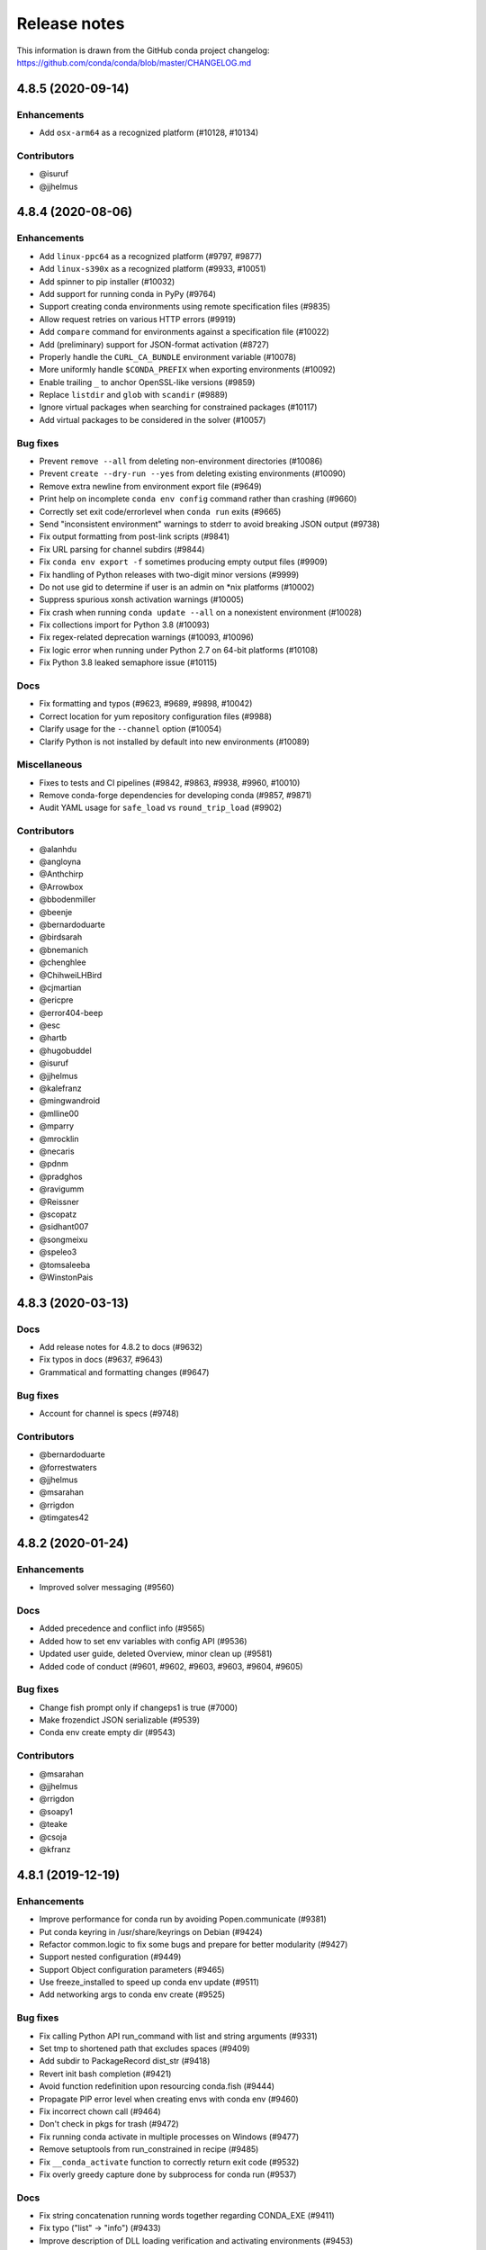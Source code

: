 =============
Release notes
=============

This information is drawn from the GitHub conda project
changelog: https://github.com/conda/conda/blob/master/CHANGELOG.md

4.8.5 (2020-09-14)
==================

Enhancements
^^^^^^^^^^^^

* Add ``osx-arm64`` as a recognized platform (#10128, #10134)

Contributors
^^^^^^^^^^^^

* @isuruf
* @jjhelmus


4.8.4 (2020-08-06)
==================

Enhancements
^^^^^^^^^^^^

* Add ``linux-ppc64`` as a recognized platform (#9797, #9877)
* Add ``linux-s390x`` as a recognized platform (#9933, #10051)
* Add spinner to pip installer (#10032)
* Add support for running conda in PyPy (#9764)
* Support creating conda environments using remote specification files (#9835)
* Allow request retries on various HTTP errors (#9919)
* Add ``compare`` command for environments against a specification file (#10022)
* Add (preliminary) support for JSON-format activation (#8727)
* Properly handle the ``CURL_CA_BUNDLE`` environment variable (#10078)
* More uniformly handle ``$CONDA_PREFIX`` when exporting environments (#10092)
* Enable trailing ``_`` to anchor OpenSSL-like versions (#9859)
* Replace ``listdir`` and ``glob`` with ``scandir`` (#9889)
* Ignore virtual packages when searching for constrained packages (#10117)
* Add virtual packages to be considered in the solver (#10057)

Bug fixes
^^^^^^^^^

* Prevent ``remove --all`` from deleting non-environment directories (#10086)
* Prevent ``create --dry-run --yes`` from deleting existing environments (#10090)
* Remove extra newline from environment export file (#9649)
* Print help on incomplete ``conda env config`` command rather than crashing (#9660)
* Correctly set exit code/errorlevel when ``conda run`` exits (#9665)
* Send "inconsistent environment" warnings to stderr to avoid breaking JSON output (#9738)
* Fix output formatting from post-link scripts (#9841)
* Fix URL parsing for channel subdirs (#9844)
* Fix ``conda env export -f`` sometimes producing empty output files (#9909)
* Fix handling of Python releases with two-digit minor versions (#9999)
* Do not use gid to determine if user is an admin on \*nix platforms (#10002)
* Suppress spurious xonsh activation warnings (#10005)
* Fix crash when running ``conda update --all`` on a nonexistent environment (#10028)
* Fix collections import for Python 3.8 (#10093)
* Fix regex-related deprecation warnings (#10093, #10096)
* Fix logic error when running under Python 2.7 on 64-bit platforms (#10108)
* Fix Python 3.8 leaked semaphore issue (#10115)

Docs
^^^^

* Fix formatting and typos (#9623, #9689, #9898, #10042)
* Correct location for yum repository configuration files (#9988)
* Clarify usage for the ``--channel`` option (#10054)
* Clarify Python is not installed by default into new environments (#10089)

Miscellaneous
^^^^^^^^^^^^^

* Fixes to tests and CI pipelines (#9842, #9863, #9938, #9960, #10010)
* Remove conda-forge dependencies for developing conda (#9857, #9871)
* Audit YAML usage for ``safe_load`` vs ``round_trip_load`` (#9902)

Contributors
^^^^^^^^^^^^

* @alanhdu
* @angloyna
* @Anthchirp
* @Arrowbox
* @bbodenmiller
* @beenje
* @bernardoduarte
* @birdsarah
* @bnemanich
* @chenghlee
* @ChihweiLHBird
* @cjmartian
* @ericpre
* @error404-beep
* @esc
* @hartb
* @hugobuddel
* @isuruf
* @jjhelmus
* @kalefranz
* @mingwandroid
* @mlline00
* @mparry
* @mrocklin
* @necaris
* @pdnm
* @pradghos
* @ravigumm
* @Reissner
* @scopatz
* @sidhant007
* @songmeixu
* @speleo3
* @tomsaleeba
* @WinstonPais


4.8.3 (2020-03-13)
==================

Docs
^^^^

* Add release notes for 4.8.2 to docs (#9632)
* Fix typos in docs (#9637, #9643)
* Grammatical and formatting changes (#9647)

Bug fixes
^^^^^^^^^

* Account for channel is specs (#9748)

Contributors
^^^^^^^^^^^^

* @bernardoduarte
* @forrestwaters
* @jjhelmus
* @msarahan
* @rrigdon
* @timgates42


4.8.2 (2020-01-24)
==================

Enhancements
^^^^^^^^^^^^

* Improved solver messaging  (#9560)

Docs
^^^^

* Added precedence and conflict info  (#9565)
* Added how to set env variables with config API  (#9536)
* Updated user guide, deleted Overview, minor clean up (#9581)
* Added code of conduct (#9601, #9602, #9603, #9603, #9604, #9605)

Bug fixes
^^^^^^^^^

* Change fish prompt only if changeps1 is true  (#7000)
* Make frozendict JSON serializable (#9539)
* Conda env create empty dir (#9543)


Contributors
^^^^^^^^^^^^

* @msarahan
* @jjhelmus
* @rrigdon
* @soapy1
* @teake
* @csoja
* @kfranz


4.8.1 (2019-12-19)
==================

Enhancements
^^^^^^^^^^^^

* Improve performance for conda run by avoiding Popen.communicate (#9381)
* Put conda keyring in /usr/share/keyrings on Debian (#9424)
* Refactor common.logic to fix some bugs and prepare for better modularity (#9427)
* Support nested configuration (#9449)
* Support Object configuration parameters (#9465)
* Use freeze_installed to speed up conda env update (#9511)
* Add networking args to conda env create (#9525)


Bug fixes
^^^^^^^^^

* Fix calling Python API run_command with list and string arguments (#9331)
* Set tmp to shortened path that excludes spaces (#9409)
* Add subdir to PackageRecord dist_str (#9418)
* Revert init bash completion (#9421)
* Avoid function redefinition upon resourcing conda.fish (#9444)
* Propagate PIP error level when creating envs with conda env (#9460)
* Fix incorrect chown call (#9464)
* Don't check in pkgs for trash (#9472)
* Fix running conda activate in multiple processes on Windows (#9477)
* Remove setuptools from run_constrained in recipe (#9485)
* Fix ``__conda_activate`` function to correctly return exit code (#9532)
* Fix overly greedy capture done by subprocess for conda run (#9537)


Docs
^^^^
* Fix string concatenation running words together regarding CONDA_EXE (#9411)
* Fix typo ("list" -> "info") (#9433)
* Improve description of DLL loading verification and activating environments (#9453)
* Installing with specific build number (#9534)
* Typo in condarc key envs_dirs (#9478)
* Clarify channel priority and package sorting (#9492)

Contributors
^^^^^^^^^^^^

* @AntoinePrv
* @brettcannon
* @bwildenhain
* @cjmartian
* @felker
* @forrestwaters
* @gilescope
* @isuruf
* @jeremyjliu
* @jjhelmus
* @jhultman
* @marcuscaisey
* @mbargull
* @mingwandroid
* @msarahan
* @okhoma
* @osamoylenko
* @rrigdon
* @rulerofthehuns
* @soapy1
* @tartansandal

4.8.0 (2019-11-04)
==================

Enhancements
^^^^^^^^^^^^

* Retry downloads if they fail, controlled by ``remote_max_retries`` and ``remote_backoff_factor`` configuration values (#9318)
* Redact authentication information in some URLs (#9341)
* Add osx version virtual package , ``__osx`` (#9349)
* Add glibc virtual package, ``__glibc`` (#9358)

Bug fixes
^^^^^^^^^

* Fix issues with xonsh activation on Windows (#8246)
* Remove unsupported --lock argument from conda clean (#8310)
* Do not add ``sys_prefix_path`` to failed activation or deactivation (#9282)
* Fix csh setenv command (#9284)
* Do not memorize ``PackageRecord.combined_depends`` (#9289)
* Use ``CONDA_INTERNAL_OLDPATH`` rather than ``OLDPATH`` in activation script (#9303)
* Fix xonsh activation and tab completion (#9305)
* Fix what channels are queried when context.offline is True (#9385)

Docs
^^^^

* Removed references to MD5s from docs (#9247)
* Add docs on ``CONDA_DLL_SEARCH_MODIFICATION_ENABLED`` (#9286)
* Document threads, spec history, and configuration (#9327)
* More documentation on channels (#9335)
* Document the .condarc search order (#9369)
* Various minor documentation fixes (#9238, #9248, #9267, #9334, #9351, #9372, #9378, #9388, #9391, #9393)

Contributors
^^^^^^^^^^^^

* @analog-cbarber
* @andreasg123
* @beckermr
* @bryant1410
* @colinbrislawn
* @felker
* @forrestwaters
* @gabrielcnr
* @isuruf
* @jakirkham
* @jeremyjliu
* @jjhelmus
* @jooh
* @jpigla
* @marcelotrevisani
* @melund
* @mfansler
* @mingwandroid
* @msarahan
* @rrigdon
* @scopatz
* @soapy1
* @WillyChen123
* @xhochy

4.7.12 (2019-09-12)
===================

Enhancements
^^^^^^^^^^^^

* Add support for env file creation based on explicit specs in history (#9093)
* Detect prefix paths when -p nor -n not given  (#9135)
* Add config parameter to disable conflict finding (for faster time to errors)  (#9190)

Bug fixes
^^^^^^^^^

* Fix race condition with creation of repodata cache dir  (#9073)
* Fix ProxyError expected arguments  (#9123)
* Makedirs to initialize .conda folder when registering env - fixes permission errors with .conda folders not existing when package cache gets created (#9215)
* Fix list duplicates errors in reading repodata/prefix data  (#9132)
* Fix neutered specs not being recorded in history, leading to unsatisfiable environments later  (#9147)
* Standardize "conda env list" behavior between platforms  (#9166)
* Add JSON output to conda env create/update  (#9204)
* Speed up finding conflicting specs (speed regression in 4.7.11)  (#9218)

Contributors
^^^^^^^^^^^^

* @beenje
* @Bezier89
* @cjmartian
* @forrestwaters
* @jjhelmus
* @martin-raden
* @msarahan
* @nganani
* @rrigdon
* @soapy1
* @WesRoach
* @zheaton


4.7.11 (2019-08-06)
===================

Enhancements
^^^^^^^^^^^^

* Add config for control of number of threads.
  These can be set in condarc or using environment variables.
  Names/default values are: ``default_threads/None``, ``repodata_threads/None``, ``verify_threads/1``, ``execute_threads/1`` (#9044)

Bug fixes
^^^^^^^^^

* Fix repodata_fns from condarc not being respected (#8998)
* Fix handling of UpdateModifiers other than FREEZE_INSTALLED (#8999)
* Improve conflict finding graph traversal (#9006)
* Fix setuptools being removed due to conda run_constrains (#9014)
* Avoid calling find_conflicts until all retries are spent (#9015)
* Refactor _conda_activate.bat in hopes of improving behavior in parallel environments (#9021)
* Add support for local version specs in PYPI installed packages (#9025)
* Fix boto3 initialization race condition (#9037)
* Fix return condition in package_cache_data (#9039)
* Utilize libarchive_enabled attribute provided by conda-package-handling to fall back to .tar.bz2 files only. (#9041, #9053)
* Fix menu creation on Windows having race condition, leading to popups about python.exe not being found (#9044)
* Improve list error when egg-link leads to extra egg-infos (#9045)
* Fix incorrect RemoveError when operating on an env that has one of conda's deps, but is not the env in which the current conda in use resides (#9054)

Docs
^^^^

* Document new package format better
* Document ``conda init`` command
* Document availability of RSS feed for CDN-backed channels that clone

Contributors
^^^^^^^^^^^^

* @Bezier89
* @forrestwaters
* @hajapy
* @ihnorton
* @matthewwardrop
* @msarahan
* @rogererens
* @rrigdon
* @soapy1


4.7.10 (2019-07-19)
===================


Bug fixes
^^^^^^^^^

* Fix merging of specs
* Fix bugs in building of chains in prefix graph

Contributors
^^^^^^^^^^^^

* @msarahan


4.7.9 (2019-07-18)
==================

Bug fixes
^^^^^^^^^

* Fix Non records in comprehension
* Fix potential keyerror in depth-first search
* Fix PackageNotFound attribute error

Contributors
^^^^^^^^^^^^

* @jjhelmus
* @msarahan


4.7.8 (2019-07-17)
==================

Improvements
^^^^^^^^^^^^
* Improve unsatisfiable messages - try to group and explain output better.  Remove lots of extraneous stuff that was showing up in 4.7.7 (#8910)
* Preload openssl on Windows to avoid library conflicts and missing library issues (#8949)


Bug fixes
^^^^^^^^^

* Fix handling of channels where more than one channel contains packages with similar name, subdir, version, and build_number.  This was causing mysterious unsatisfiable errors for some users.  (#8938)
* Reverse logic check in checking channel equality, because == is not reciprocal to != with py27 (no ``__ne__``) (#8938)
* Fix an infinite loop or otherwise large process with building the unsatisfiable info.  Improve the depth-first search implementation.  (#8941)
* Streamline fallback paths to unfrozen solve in case frozen fails. (#8942)
* Environment activation output only shows ``conda activate envname`` now, instead of sometimes showing just ``activate``.  (#8947)

Contributors
^^^^^^^^^^^^

* @forrestwaters
* @jjhelmus
* @katietz
* @msarahan
* @rrigdon
* @soapy1



4.7.7 (2019-07-12)
==================

Improvements
^^^^^^^^^^^^

* When an update command doesn't do anything because installed software conflicts with the update, information about the conflict is shown, rather than just saying "all requests are already satisfied"  (#8899)


Bug fixes
^^^^^^^^^

* Fix missing package_type attr in finding virtual packages  (#8917)
* Fix parallel operations of loading index to preserve channel ordering  (#8921, #8922)
* Filter PrefixRecords out from PackageRecords when making a graph to show unsatisfiable deps.  Fixes comparison error between mismatched types.  (#8924)
* Install entry points before running post-link scripts, because post-link scripts may depend on entry points.  (#8925)


Contributors
^^^^^^^^^^^^

* @jjhelmus
* @msarahan
* @rrigdon
* @soapy1


4.7.6 (2019-07-11)
==================

Improvements
^^^^^^^^^^^^

* Improve cuda virtual package conflict messages to show the `__cuda` virtual package as part of the conflict (#8834)
* Add additional debugging info to Resolve.solve (#8895)

Bug fixes
^^^^^^^^^

* Deduplicate error messages being shown for post-link scripts.  Show captured stdout/stderr on failure  (#8833)
* Fix the checkout step in the Windows dev env setup instructions (#8827)
* Bail out early when implicit Python pinning renders an explicit spec unsatisfiable (#8834)
* Handle edge cases in pinned specs better (#8843)
* Extract package again if url is None (#8868)
* Update docs regarding indexing and subdirs (#8874)
* Remove warning about conda-build needing an update that was bothering people (#8884)
* Only add repodata fn into cache key when fn is not repodata.json (#8900)
* Allow conda to be downgraded with an explicit spec (#8892)
* Add target to specs from historic specs (#8901)
* Improve message when solving with a repodata file before repodata.json fails (#8907)
* Fix distutils usage for "which" functionality.  Fix inability to change Python version in envs with noarch packages (#8909)
* Fix Anaconda metapackage being removed because history matching was too restrictive (#8911)
* Make freezing less aggressive; add fallback to non-frozen solve (#8912)

Contributors
^^^^^^^^^^^^

* @forrestwaters
* @jjhelmus
* @mcopes73
* @msarahan
* @richardjgowers
* @rrigdon
* @soapy1
* @twinssbc

4.7.5 (2019-06-24)
==================

Improvements
^^^^^^^^^^^^

* Improve wording in informational message when a particular
  `*_repodata.json` can't be found.  No need for alarm.  (#8808)

Bug fixes
^^^^^^^^^

* Restore tests being run on win-32 appveyor  (#8801)
* Fix Dist class handling of .conda files  (#8816)
* Fix strict channel priority handling when a package is unsatisfiable and thus not present in the collection  (#8819)
* Handle JSONDecodeError better when package is corrupted at extract time  (#8820)

Contributors
^^^^^^^^^^^^

* @dhirschfeld
* @msarahan
* @rrigdon

4.7.4 (2019-06-19)
==================

Improvements
^^^^^^^^^^^^

* Revert to and improve the unsatisfiability determination from 4.7.2 that was reverted in 4.7.3.  It's faster.  (#8783)

Bug fixes
^^^^^^^^^

* Fix tcsh/csh init scripts  (#8792)

Docs improvements
^^^^^^^^^^^^^^^^^

* Clean up docs of run_command
* Fix broken links
* Update docs environment.yaml file to update conda-package-handling
* Conda logo favicon
* Update strict channel priority info
* Noarch package content ported from conda-forge
* Add info about conda-forge
* Remove references to things as they were before conda 4.1.  That was a long time ago.  This is not a history book.

Contributors
^^^^^^^^^^^^

* @jjhelmus
* @msarahan
* @rrigdon
* @soapy1


4.7.3 (2019-06-14)
==================

Bug fixes
^^^^^^^^^

* Target prefix overrid applies to entry points in addition to replacements in standard files  (#8769)
* Revert to solver-based unsatisfiability determination  (#8775)
* Fix renaming of existing prompt function in powershell  (#8774)


Contributors
^^^^^^^^^^^^

* @jjhelmus
* @msarahan
* @rrigdon
* @ScottEvtuch


4.7.2 (2019-06-10)
==================

Behavior changes
^^^^^^^^^^^^^^^^

* Unsatisfiability is determined in a slightly different way now. It no longer
  uses the SAT solver, but rather determines whether any specs have no
  candidates at all after running through get_reduced_index. This has been
  faster in benchmarks, but we welcome further data from your use cases about
  whether this was a good change.  (#8741)
* When using the --only-deps flag for the `install` command, conda now
  explicitly records those specs in your history. This primarily serves to
  reduce conda accidentally removing packages that you have actually requested.  (#8766)
  

Improvements
^^^^^^^^^^^^

* UnsatisfiableError messages are now grouped into categories and explained a bit better.  (#8741)
* --repodata-fn argument can be passed multiple times to have more fallback
  paths. `repodata_fns` conda config setting does the same thing, but saves you
  from needing to do it for every command invocation.  (#8741)


Bug fixes
^^^^^^^^^

* Fix channel flip-flopping that was happening when adding a channel other than earlier ones  (#8741)
* Refactor flow control for multiple repodata files to not use exceptions  (#8741)
* Force conda to use only old .tar.bz2 files if conda-build <3.18.3 is
  installed. Conda-build breaks when inspecting file contents; this is fixed
  in conda-build 3.18.3 (#8741)
* Use --force when using rsync to improve behavior with folders that may exist
  in the destination somehow. (#8750)
* Handle EPERM errors when renaming, because MacOS lets you remove or create
  files, but not rename them. Thanks, Apple. (#8755)
* Fix conda removing packages installed via `install` with --only-deps flag when
  either `update` or `remove` commands are run. See behavior changes above.
  (#8766)

Contributors
^^^^^^^^^^^^

* @csosborn
* @jjhelmus
* @katietz
* @msarahan
* @rrigdon

4.7.1 (2019-05-30)
==================

Improvements
^^^^^^^^^^^^

* Base initial solver specs map on explicitly requested specs (new and historic)  (#8689)
* Improve anonymization of automatic error reporting  (#8715)
* Add option to keep using .tar.bz2 files, in case new .conda isn't working for whatever reason  (#8723)

Bug fixes
^^^^^^^^^

* Fix parsing hyphenated PyPI specs (change hyphens in versions to .)  (#8688)
* Fix PrefixRecord creation when file inputs are .conda files  (#8689)
* Fix PrefixRecord creation for pip-installed packages  (#8689)
* Fix progress bar stopping at 75% (no extract progress with new libarchive)  (#8689)
* Preserve pre-4.7 download() interface in conda.exports  (#8698)
* Virtual packages (such as cuda) are represented by leading double underscores
  by convention, to avoid confusion with existing single underscore packages
  that serve other purposes (#8738)

Deprecations/Breaking changes
^^^^^^^^^^^^^^^^^^^^^^^^^^^^^

* The `--prune` flag no longer does anything. Pruning is implicitly the
  standard behavior now as a result of the initial solver specs coming from
  explicitly requested specs. Conda will remove packages that are not explicitly
  requested and are not required directly or indirectly by any explicitly
  installed package.

Docs improvements
^^^^^^^^^^^^^^^^^

* Document removal of the `free` channel from defaults (#8682)
* Add reference to conda config --describe  (#8712)
* Add a tutorial for .condarc modification  (#8737)

Contributors
^^^^^^^^^^^^

* @alexhall
* @cjmartian
* @kalefranz
* @martinkou
* @msarahan
* @rrigdon
* @soapy1


4.7.0 (2019-05-17)
==================

Improvements
^^^^^^^^^^^^

* Implement support for "virtual" CUDA packages, to make conda consider the system-installed CUDA driver and act accordingly  (#8267)
* Support and prefer new .conda file format where available  (#8265, #8639)
* Use comma-separated env names in prompt when stacking envs  (#8431)
* show valid choices in error messages for enums  (#8602)
* freeze already-installed packages when running `conda install` as a first attempt, to speed up the solve in existing envs.  Fall back to full solve as necessary  (#8260, #8626)
* Add optimization criterion to prefer arch over noarch packages when otherwise equivalent  (#8267)
* Remove `free` channel from defaults collection.  Add `restore_free_channel` config parameter if you want to keep it.  (#8579)
* Improve unsatisfiable hints  (#8638)
* Add capability to use custom repodata filename, for smaller subsets of repodata  (#8670)
* Parallelize SubdirData readup  (#8670)
* Parallelize transacation verification and execution  (#8670)

Bug fixes
^^^^^^^^^

* Fix PATH handling with deactivate.d scripts  (#8464)
* Fix usage of deprecated collections ABCs (#)
* Fix tcsh/csh initialization block  (#8591)
* Fix missing CWD display in powershell prompt  (#8596)
* `wrap_subprocess_call`: fallback to sh if no bash  (#8611)
* Fix `TemporaryDirectory` to avoid importing from `conda.compat`  (#8671)
* Fix missing conda-package-handling dependency in dev/start  (#8624)
* Fix `path_to_url` string index out of range error  (#8265)
* Fix conda init for xonsh  (#8644)
* Fix fish activation (#8645)
* Improve error handling for read-only filesystems  (#8665, #8674)
* Break out of minimization when bisection has nowhere to go  (#8672)
* Handle None values for link channel name gracefully  (#8680)

Contributors
^^^^^^^^^^^^

* @chrisburr
* @EternalPhane
* @jjhelmus
* @kalefranz
* @mbargull
* @msarahan
* @rrigdon
* @scopatz
* @seibert
* @soapy1
* @nehaljwani
* @nh3
* @teake
* @yuvalreches

4.6.14 (2019-04-17)
===================

Bug fixes
^^^^^^^^^

* Export extra function in powershell Conda.psm1 script (fixes Anaconda powershell prompt)  (#8570)

Contributors
^^^^^^^^^^^^

* @msarahan


4.6.13 (2019-04-16)
===================

Bug fixes
^^^^^^^^^

* Disable ``test_legacy_repodata`` on win-32 (missing dependencies)  (#8540)
* Fix activation problems on windows with bash, powershell, and batch.  Improve tests. (#8550, #8564)
* Pass -U flag to for pip dependencies in conda env when running "conda env update"  (#8542)
* Rename ``conda.common.os`` to ``conda.common._os`` to avoid shadowing os built-in  (#8548)
* Raise exception when pip subprocess fails with conda env  (#8562)
* Fix installing recursive requirements.txt files in conda env specs with Python 2.7  (#8562)
* Don't modify powershell prompt when "changeps1" setting in condarc is False  (#8465)

Contributors
^^^^^^^^^^^^

* @dennispg
* @jjhelmus
* @jpgill86
* @mingwandroid
* @msarahan
* @noahp


4.6.12 (2019-04-10)
===================

Bug fixes
^^^^^^^^^

* Fix compat import warning (#8507)
* Adjust collections import to avoid deprecation warning (#8499)
* Fix bug in CLI tests (#8468)
* Disallow the number sign in environment names (#8521)
* Workaround issues with noarch on certain repositories (#8523)
* Fix activation on Windows when spaces are in path (#8503)
* Fix conda init profile modification for powershell (#8531)
* Point conda.bat to condabin (#8517)
* Fix various bugs in activation (#8520, #8528)

Docs improvements
^^^^^^^^^^^^^^^^^

* Fix links in README (#8482)
* Changelogs for 4.6.10 and 4.6.11 (#8502)

Contributors
^^^^^^^^^^^^

* @Bezier89
* @duncanmmacleod
* @ivigamberdiev
* @javabrett
* @jjhelmus
* @katietz
* @mingwandroid
* @msarahan
* @nehaljwani
* @rrigdon


4.6.11 (2019-04-04)
===================

Bug fixes
^^^^^^^^^

* Remove sys.prefix from front of PATH in basic_posix (#8491)
* Add import to fix conda.core.index.get_index (#8495)

Docs improvements
^^^^^^^^^^^^^^^^^

* Changelogs for 4.6.10

Contributors
^^^^^^^^^^^^

* @jjhelmus
* @mingwandroid
* @msarahan


4.6.10 (2019-04-01)
===================

Bug fixes
^^^^^^^^^

* Fix Python-3 only FileNotFoundError usage in initialize.py  (#8470)
* Fix more JSON encode errors for the _Null data type (#8471)
* Fix non-posix-compliant == in conda.sh  (#8475, #8476)
* Improve detection of pip dependency in environment.yml files to avoid warning message  (#8478)
* Fix condabin\conda.bat use of dp0, making PATH additions incorrect  (#8480)
* init_fish_user: don't assume config file exists  (#8481)
* Fix for chcp output ending with . (#8484)

Docs improvements
^^^^^^^^^^^^^^^^^

* Changelogs for 4.6.8, 4.6.9

Contributors
^^^^^^^^^^^^

* @duncanmmacleod
* @nehaljwani
* @ilango100
* @jjhelmus
* @mingwandroid
* @msarahan
* @rrigdon


4.6.9 (2019-03-29)
==================

Improvements
^^^^^^^^^^^^

* Improve CI for docs commits  (#8387, #8401, #8417)
* Implement `conda init --reverse` to undo rc file and registry changes  (#8400)
* Improve handling of unicode systems  (#8342, #8435)
* Force the "COMSPEC"  environment variable to always point to cmd.exe on Windows.
  This was an implicit assumption that was not always true.  (#8457, #8461)

Bug fixes
^^^^^^^^^

* Add central C:/ProgramData/conda as a search path on Windows  (#8272)
* Remove direct use of ruamel_yaml (prefer internal abstraction, yaml_load)  (#8392)
* Fix/improve `conda init` support for fish shell  (#8437)
* Improve solver behavior in the presence of inconsistent environments (such as pip as a conda dependency of Python, but also installed via pip itself) (#8444)
* Handle read-only filesystems for environments.txt  (#8451, #8453)
* Fix conda env commands involving pip-installed dependencies being installed into incorrect locations  (#8435)


Docs improvements
^^^^^^^^^^^^^^^^^

* Updated cheatsheet  (#8402)
* Updated color theme  (#8403)


Contributors
^^^^^^^^^^^^

* @blackgear
* @dhirschfeld
* @jakirkham
* @jjhelmus
* @katietz
* @mingwandroid
* @msarahan
* @nehaljwani
* @rrigdon
* @soapy1
* @spamlrot-tic


4.6.8 (2019-03-06)
==================

Bug fixes
^^^^^^^^^

* Detect when parser fails to parse arguments  (#8328)
* Separate post-link script running from package linking. Do linking of all packages first, then run any post-link 
  scripts after all packages are present. Ideally, more forgiving in presence of cycles.  (#8350)
* Quote path to temporary requirements files generated by conda env. Fixes issues with spaces.  (#8352)
* Improve some exception handling around checking for presence of folders in extraction of tarballs  (#8360)
* Fix reporting of packages when channel name is None  (#8379)
* Fix the post-creation helper message from "source activate" to "conda activate" (#8370)
* Add safety checks for directory traversal exploits in tarfiles. These may be disabled using the ``safety_checks`` 
  configuration parameter.  (#8374)


Docs improvements
^^^^^^^^^^^^^^^^^

* Document MKL DLL hell and new Python env vars to control DLL search behavior  (#8315)
* Add Github template for reporting speed issues  (#8344)
* Add in better use of Sphinx admonitions (notes, warnings) for better accentuation in docs  (#8348) 
* Improve skipping CI builds when only docs changes are involved  (#8336)


Contributors
^^^^^^^^^^^^

* @albertmichaelj
* @jjhelmus
* @matta9001
* @msarahan
* @rrigdon
* @soapy1
* @steffenvan


4.6.7 (2019-02-21)
==================

Bug fixes
^^^^^^^^^

* Skip scanning folders for contents during reversal of transactions.  Just ignore folders.  A bit messier, but a lot faster.  (#8266)
* Fix some logic in renaming trash files to fix permission errors  (#8300)
* Wrap pip subprocess calls in conda-env more cleanly and uniformly  (#8307)
* Revert conda prepending to PATH in cli main file on windows  (#8307)
* Simplify ``conda run`` code to use activation subprocess wrapper.  Fix a few conda tests to use ``conda run``.  (#8307)

Docs improvements
^^^^^^^^^^^^^^^^^

* Fixed duplicated "to" in managing envs section (#8298)
* Flesh out docs on activation  (#8314)
* Correct git syntax for adding a remote in dev docs  (#8316)
* Unpin Sphinx version in docs requirements  (#8317)

Contributors
^^^^^^^^^^^^

* @jjhelmus
* @MarckK
* @msarahan
* @rrigdon
* @samgd


4.6.6 (2019-02-18)
==================

Bug fixes
^^^^^^^^^

* Fix incorrect syntax prepending to PATH for conda CLI functionality  (#8295)
* Fix rename_tmp.bat operating on folders, leading to hung interactive dialogs.  Operate only on files.  (#8295)

Contributors
^^^^^^^^^^^^

* @mingwandroid
* @msarahan


4.6.5 (2019-02-15)
==================

Bug fixes
^^^^^^^^^

* Make super in resolve.py Python 2 friendly  (#8280)
* Support unicode paths better in activation scripts on Windows (#)
* Set PATH for conda.bat to include Conda's root prefix, so that libraries can be found when using conda when the root env is not activated  (#8287, #8292)
* Clean up warnings/errors about rsync and trash files  (#8290)

Contributors
^^^^^^^^^^^^

* @jjhelmus
* @mingwandroid
* @msarahan
* @rrigdon

4.6.4 (2019-02-13)
==================

Improvements
^^^^^^^^^^^^

* Allow configuring location of instrumentation records  (#7849)
* Prepend conda-env pip commands with env activation to fix library loading  (#8263)

Bug fixes
^^^^^^^^^

* Resolve #8176 SAT solver choice error handling  (#8248)
* Document ``pip_interop_enabled`` config parameter  (#8250)
* Ensure prefix temp files are inside prefix  (#8253)
* Ensure ``script_caller`` is bound before use  (#8254)
* Fix overzealous removal of folders after cleanup of failed post-link scripts  (#8259)
* Fix #8264: Allow 'int' datatype for values to non-sequence parameters  (#8268)

Deprecations/Breaking changes
^^^^^^^^^^^^^^^^^^^^^^^^^^^^^

* Remove experimental ``featureless_minimization_disabled`` feature flag  (#8249)

Contributors
^^^^^^^^^^^^

* @davemasino
* @geremih
* @jjhelmus
* @kalefranz
* @msarahan
* @minrk
* @nehaljwani
* @prusse-martin
* @rrigdon
* @soapy1

4.6.3 (2019-02-07)
==================

Improvements
^^^^^^^^^^^^

* Implement ``-stack`` switch for powershell usage of conda (#8217)
* Enable system-wide initialization for conda shell support (#8219)
* Activate environments prior to running post-link scripts (#8229)
* Instrument more solve calls to prioritize future optimization efforts (#8231)
* print more env info when searching in envs (#8240)

Bug fixes
^^^^^^^^^

* Resolve #8178, fix conda pip interop assertion error with egg folders (#8184)
* Resolve #8157, fix token leakage in errors and config output (#8163)
* Resolve #8185, fix conda package filtering with embedded/vendored Python metadata (#8198)
* Resolve #8199, fix errors on .* in version specs that should have been specific to the ~= operator (#8208)
* Fix .bat scripts for handling paths on Windows with spaces (#8215)
* Fix powershell scripts for handling paths on Windows with spaces (#8222)
* Handle missing rename script more gracefully (especially when updating/installing conda itself) (#8212)

Contributors
^^^^^^^^^^^^

* @dhirschfeld
* @jjhelmus
* @kalefranz
* @msarahan
* @murrayreadccdc
* @nehaljwani
* @rrigdon
* @soapy1

4.6.2 (2019-01-29)
==================

Improvements
^^^^^^^^^^^^

* Documentation restructuring/improvements  (#8139, #8143)
* Rewrite rm_rf to use native system utilities and rename trash files  (#8134)

Bug fixes
^^^^^^^^^

* Fix UnavailableInvalidChannel errors when only noarch subdir is present  (#8154)
* Document, but disable the ``allow_conda_downgrades`` flag, pending re-examination of the warning, which was blocking conda operations after an upgrade-downgrade cycle across minor versions.  (#8160)
* Fix conda env export missing pip entries without use of pip interop enabled setting  (#8165)

Contributors
^^^^^^^^^^^^

* @jjhelmus
* @msarahan
* @nehaljwani
* @rrigdon


4.5.13 (2019-01-29)
===================

Improvements
^^^^^^^^^^^^

* Document the allow_conda_downgrades configuration parameter (#8034)
* Remove conda upgrade message (#8161)

Contributors
^^^^^^^^^^^^

* @msarahan
* @nehaljwani


4.6.1 (2019-01-21)
==================

Improvements
^^^^^^^^^^^^

* Optimizations in ``get_reduced_index`` (#8117, #8121, #8122)

Bug fixes
^^^^^^^^^

* Fix faulty onerror call for rm (#8053)
* Fix activate.bat to use more direct call to conda.bat (don't require conda init; fix non-interactive script) (#8113)


Contributors
^^^^^^^^^^^^

* @jjhelmus
* @msarahan
* @pv


4.6.0 (2019-01-15)
==================

New feature highlights
^^^^^^^^^^^^^^^^^^^^^^

* Resolve #7053 preview support for conda operability with pip; disabled by default (#7067, #7370, #7710, #8050)
* Conda initialize (#6518, #7388, #7629)
* Resolve #7194 add '--stack' flag to 'conda activate'; remove max_shlvl
  config (#7195, #7226, #7233)
* Resolve #7087 add non-conda-installed Python packages into PrefixData (#7067, #7370)
* Resolve #2682 add 'conda run' preview support (#7320, #7625)
* Resolve #626 conda wrapper for PowerShell (#7794, #7829)

Deprecations/Breaking changes
^^^^^^^^^^^^^^^^^^^^^^^^^^^^^

* Resolve #6915 remove 'conda env attach' and 'conda env upload' (#6916)
* Resolve #7061 remove pkgs/pro from defaults (#7162)
* Resolve #7078 add deprecation warnings for 'conda.cli.activate',
  'conda.compat', and 'conda.install' (#7079)
* Resolve #7194 add '--stack' flag to 'conda activate'; remove max_shlvl
  config (#7195)
* Resolve #6979, #7086 remove Dist from majority of project (#7216, #7252)
* Fix #7362 remove --license from conda info and related code paths (#7386)
* Resolve #7309 deprecate 'conda info package_name' (#7310)
* Remove 'conda clean --source-cache' and defer to conda-build (#7731)
* Resolve #7724 move windows package cache and envs dirs back to .conda directory (#7725)
* Disallow env names with colons (#7801)

Improvements
^^^^^^^^^^^^

* Import speedups (#7122)
* --help cleanup (#7120)
* Fish autocompletion for conda env (#7101)
* Remove reference to 'system' channel (#7163)
* Add http error body to debug information (#7160)
* Warn creating env name with space is not supported (#7168)
* Support complete MatchSpec syntax in environment.yml files (#7178)
* Resolve #4274 add option to remove an existing environment with 'conda create' (#7133)
* Add ability for conda prompt customization via 'env_prompt' config param (#7047)
* Resolve #7063 add license and license_family to MatchSpec for 'conda search' (#7064)
* Resolve #7189 progress bar formatting improvement (#7191)
* Raise log level for errors to error (#7229)
* Add to conda.exports (#7217)
* Resolve #6845 add option -S / --satisfied-skip-solve to exit early for satisfied specs (#7291)
* Add NoBaseEnvironmentError and DirectoryNotACondaEnvironmentError (#7378)
* Replace menuinst subprocessing by ctypes win elevation (4.6.0a3) (#7426)
* Bump minimum requests version to stable, unbundled release (#7528)
* Resolve #7591 updates and improvements from namespace PR for 4.6 (#7599)
* Resolve #7592 compatibility shims (#7606)
* User-agent context refactor (#7630)
* Solver performance improvements with benchmarks in common.logic (#7676)
* Enable fuzzy-not-equal version constraint for pip interop (#7711)
* Add -d short option for --dry-run (#7719)
* Add --force-pkgs-dirs option to conda clean (#7719)
* Address #7709 ensure --update-deps unlocks specs from previous user requests (#7719)
* Add package timestamp information to output of 'conda search --info' (#7722)
* Resolve #7336 'conda search' tries "fuzzy match" before showing PackagesNotFound (#7722)
* Resolve #7656 strict channel priority via 'channel_priority' config option or --strict-channel-priority CLI flag (#7729)
* Performance improvement to cache __hash__ value on PackageRecord (#7715)
* Resolve #7764 change name of 'condacmd' dir to 'condabin'; use on all platforms (#7773)
* Resolve #7782 implement PEP-440 '~=' compatible release operator (#7783)
* Disable timestamp prioritization when not needed (#7894, #8012)
* Compile pyc files for noarch packages in batches (#8015)
* Disable per-file sha256 safety checks by default; add extra_safety_checks condarc option to enable them (#8017)
* Shorten retries for file removal on windows, where in-use files can't be removed (#8024)
* Expand env vars in ``custom_channels``, ``custom_multichannels``, ``default_channels``, ``migrated_custom_channels``, and ``whitelist_channels`` (#7826)
* Encode repodata to utf-8 while caching, to fix unicode characters in repodata (#7873)

Bug fixes
^^^^^^^^^

* Fix #7107 verify hangs when a package is corrupted (#7131)
* Fix #7145 progress bar uses stderr instead of stdout (#7146)
* Fix typo in conda.fish (#7152)
* Fix #2154 conda remove should complain if requested removals don't exist (#7135)
* Fix #7094 exit early for --dry-run with explicit and clone (#7096)
* Fix activation script sort order (#7176)
* Fix #7109 incorrect chown with sudo (#7180)
* Fix #7210 add suppressed --mkdir back to 'conda create' (fix for 4.6.0a1) (#7211)
* Fix #5681 conda env create / update when --file does not exist (#7385)
* Resolve #7375 enable conda config --set update_modifier (#7377)
* Fix #5885 improve conda env error messages and add extra tests (#7395)
* Msys2 path conversion (#7389)
* Fix autocompletion in fish (#7575)
* Fix #3982 following 4.4 activation refactor (#7607)
* Fix #7242 configuration load error message (#7243)
* Fix conda env compatibility with pip 18 (#7612)
* Fix #7184 remove conflicting specs to find solution to user's active request (#7719)
* Fix #7706 add condacmd dir to cmd.exe path on first activation (#7735)
* Fix #7761 spec handling errors in 4.6.0b0 (#7780)
* Fix #7770 'conda list regex' only applies regex to package name (#7784)
* Fix #8076 load metadata from index to resolve inconsistent envs (#8083)

Non-user-facing changes
^^^^^^^^^^^^^^^^^^^^^^^

* Resolve #6595 use OO inheritance in activate.py (#7049)
* Resolve #7220 pep8 project renamed to pycodestyle (#7221)
* Proxy test routine (#7308)
* Add .mailmap and .cla-signers (#7361)
* Add copyright headers (#7367)
* Rename common.platform to common.os and split among windows, linux, and unix utils (#7396)
* Fix windows test failures when symlink not available (#7369)
* Test building conda using conda-build (#7251)
* Solver test metadata updates (#7664)
* Explicitly add Mapping, Sequence to common.compat (#7677)
* Add debug messages to communicate solver stages (#7803)
* Add undocumented sat_solver config parameter (#7811)

Preview Releases
^^^^^^^^^^^^^^^^

* 4.6.0a1 at d5bec21d1f64c3bc66c2999cfc690681e9c46177 on 2018-04-20
* 4.6.0a2 at c467517ca652371ebc4224f0d49315b7ec225108 on 2018-05-01
* 4.6.0b0 at 21a24f02b2687d0895de04664a4ec23ccc75c33a on 2018-09-07
* 4.6.0b1 at 1471f043eed980d62f46944e223f0add6a9a790b on 2018-10-22
* 4.6.0rc1 at 64bde065f8343276f168d2034201115dff7c5753 on 2018-12-31

Contributors
^^^^^^^^^^^^

* @cgranade
* @fabioz
* @geremih
* @goanpeca
* @jesse-
* @jjhelmus
* @kalefranz
* @makbigc
* @mandeep
* @mbargull
* @msarahan
* @nehaljwani
* @ohadravid
* @teake

4.5.12 (2018-12-10)
===================

Improvements
^^^^^^^^^^^^

* Backport 'allow_conda_downgrade' configuration parameter, default is False (#7998)
* Speed up verification by disabling per-file sha256 checks (#8017)
* Indicate Python 3.7 support in setup.py file (#8018)
* Speed up solver by reduce the size of reduced index (#8016)
* Speed up solver by skipping timestamp minimization when not needed (#8012)
* Compile pyc files more efficiently, will speed up install of noarch packages (#8025)
* Avoid waiting for removal of files on Windows when possible (#8024)

Bug fixes
^^^^^^^^^

* Update integration tests for removal of 'features' key (#7726)
* Fix conda.bat return code (#7944)
* Ensure channel name is not NoneType (#8021)

Contributors
^^^^^^^^^^^^

* @debionne
* @jjhelmus
* @kalefranz
* @msarahan
* @nehaljwani


4.5.11 (2018-08-21)
===================

Improvements
^^^^^^^^^^^^

* Resolve #7672 compatibility with ruamel.yaml 0.15.54 (#7675)

Contributors
^^^^^^^^^^^^

* @CJ-Wright
* @mbargull


4.5.10 (2018-08-13)
===================

Bug fixes
^^^^^^^^^

* Fix conda env compatibility with pip 18 (#7627)
* Fix py37 compat 4.5.x (#7641)
* Fix #7451 don't print name, version, and size if unknown (#7648)
* Replace glob with fnmatch in PrefixData (#7645)

Contributors
^^^^^^^^^^^^

* @jesse-
* @nehaljwani


4.5.9 (2018-07-30)
==================

Improvements
^^^^^^^^^^^^

* Resolve #7522 prevent conda from scheduling downgrades (#7598)
* Allow skipping feature maximization in resolver (#7601)

Bug fixes
^^^^^^^^^

* Fix #7559 symlink stat in localfs adapter (#7561)
* Fix #7486 activate with no PATH set (#7562)
* Resolve #7522 prevent conda from scheduling downgrades (#7598)

Contributors
^^^^^^^^^^^^

* @kalefranz
* @loriab


4.5.8 (2018-07-10)
==================

Bug fixes
^^^^^^^^^

* Fix #7524 should_bypass_proxies for requests 2.13.0 and earlier (#7525)

Contributors
^^^^^^^^^^^^

* @kalefranz


4.5.7 (2018-07-09)
==================

Improvements
^^^^^^^^^^^^

* Resolve #7423 add upgrade error for unsupported repodata_version (#7415)
* Raise CondaUpgradeError for conda version downgrades on environments (#7517)

Bug fixes
^^^^^^^^^

* Fix #7505 temp directory for UnlinkLinkTransaction should be in target prefix (#7516)
* Fix #7506 requests monkeypatch fallback for old requests versions (#7515)

Contributors
^^^^^^^^^^^^

* @kalefranz
* @nehaljwani


4.5.6 (2018-07-06)
==================

Bug fixes
^^^^^^^^^

* Resolve #7473 py37 support (#7499)
* Fix #7494 History spec parsing edge cases (#7500)
* Fix requests 2.19 incompatibility with NO_PROXY env var (#7498)
* Resolve #7372 disable http error uploads and CI cleanup (#7498, #7501)

Contributors
^^^^^^^^^^^^

* @kalefranz


4.5.5 (2018-06-29)
==================

Bug fixes
^^^^^^^^^

* Fix #7165 conda version check should be restricted to channel conda is from (#7289, #7303)
* Fix #7341 ValueError n cannot be negative (#7360)
* Fix #6691 fix history file parsing containing comma-joined version specs (#7418)
* Fix msys2 path conversion (#7471)

Contributors
^^^^^^^^^^^^

* @goanpeca
* @kalefranz
* @mingwandroid
* @mbargull


4.5.4 (2018-05-14)
==================

Improvements
^^^^^^^^^^^^

* Resolve #7189 progress bar improvement (#7191 via #7274)

Bug fixes
^^^^^^^^^

* Fix twofold tarball extraction, improve progress update (#7275)
* Fix #7253 always respect copy LinkType (#7269)

Contributors
^^^^^^^^^^^^

* @jakirkham
* @kalefranz
* @mbargull


4.5.3 (2018-05-07)
==================

Bug fixes
^^^^^^^^^

* Fix #7240 conda's configuration context is not initialized in conda.exports (#7244)


4.5.2 (2018-04-27)
==================

Bug fixes
^^^^^^^^^

* Fix #7107 verify hangs when a package is corrupted (#7223)
* Fix #7094 exit early for --dry-run with explicit and clone (#7224)
* Fix activation/deactivation script sort order (#7225)


4.5.1 (2018-04-13)
==================

Improvements
^^^^^^^^^^^^

* Resolve #7075 add anaconda.org search message to PackagesNotFoundError (#7076)
* Add CondaError details to auto-upload reports (#7060)

Bug fixes
^^^^^^^^^

* Fix #6703,#6981 index out of bound when running deactivate on fish shell (#6993)
* Properly close over $_CONDA_EXE variable (#7004)
* Fix condarc map parsing with comments (#7021)
* Fix #6919 csh prompt (#7041)
* Add _file_created attribute (#7054)
* Fix handling of non-ascii characters in custom_multichannels (#7050)
* Fix #6877 handle non-zero return in CSH (#7042)
* Fix #7040 update tqdm to version 4.22.0 (#7157)


4.5.0 (2018-03-20)
==================

New feature highlights
^^^^^^^^^^^^^^^^^^^^^^

* A new flag, '--envs', has been added to 'conda search'. In this mode,
  'conda search' will look for the package query in existing conda environments
  on your system. If ran as UID 0 (i.e. root) on unix systems or as an
  Administrator user on Windows, all known conda environments for all users
  on the system will be searched.  For example, 'conda search --envs openssl'
  will show the openssl version and environment location for all
  conda-installed openssl packages.

Deprecations/Breaking changes
^^^^^^^^^^^^^^^^^^^^^^^^^^^^^

* Resolve #6886 transition defaults from repo.continuum.io to repo.anaconda.com (#6887)
* Resolve #6192 deprecate 'conda help' in favor of --help CLI flag (#6918)
* Resolve #6894 add http errors to auto-uploaded error reports (#6895)

Improvements
^^^^^^^^^^^^

* Resolve #6791 conda search --envs (#6794)
* preserve exit status in fish shell (#6760)
* Resolve #6810 add CONDA_EXE environment variable to activate (#6923)
* Resolve #6695 outdated conda warning respects --quiet flag (#6935)
* Add instructions to activate default environment (#6944)

API
^^^

* Resolve #5610 add PrefixData, SubdirData, and PackageCacheData to conda/api.py (#6922)

Bug fixes
^^^^^^^^^

* Channel matchspec fixes (#6893)
* Fix #6930 add missing return statement to S3Adapter (#6931)
* Fix #5802, #6736 enforce disallowed_packages configuration parameter (#6932)
* Fix #6860 infinite recursion in resolve.py for empty track_features (#6928)
* set encoding for PY2 stdout/stderr (#6951)
* Fix #6821 non-deterministic behavior from MatchSpec merge clobbering (#6956)
* Fix #6904 logic errors in prefix graph data structure (#6929)

Non-user-facing changes
^^^^^^^^^^^^^^^^^^^^^^^

* Fix several lgtm.com flags (#6757, #6883)
* Cleanups and refactors for conda 4.5 (#6889)
* Unify location of record types in conda/models/records.py (#6924)
* Resolve #6952 memoize url search in package cache loading (#6957)


4.4.11 (2018-02-23)
===================

Improvements
^^^^^^^^^^^^

* Resolve #6582 swallow_broken_pipe context manager and Spinner refactor (#6616)
* Resolve #6882 document max_shlvl (#6892)
* Resolve #6733 make empty env vars sequence-safe for sequence parameters (#6741)
* Resolve #6900 don't record conda skeleton environments in environments.txt (#6908)

Bug fixes
^^^^^^^^^

* Fix potential error in ensure_pad(); add more tests (#6817)
* Fix #6840 handle error return values in conda.sh (#6850)
* Use conda.gateways.disk for misc.py imports (#6870)
* Fix #6672 don't update conda during conda-env operations (#6773)
* Fix #6811 don't attempt copy/remove fallback for rename failures (#6867)
* Fix #6667 aliased posix commands (#6669)
* Fix #6816 fish environment autocomplete (#6885)
* Fix #6880 build_number comparison not functional in match_spec (#6881)
* Fix #6910 sort key prioritizes build string over build number (#6911)
* Fix #6914, #6691 conda can fail to update packages even though newer versions exist (#6921)
* Fix #6899 handle Unicode output in activate commands (#6909)

4.4.10 (2018-02-09)
===================

Bug fixes
^^^^^^^^^

* Fix #6837 require at least futures 3.0.0 (#6855)
* Fix #6852 ensure temporary path is writable (#6856)
* Fix #6833 improve feature mismatch metric (via 4.3.34 #6853)


4.4.9 (2018-02-06)
==================

Improvements
^^^^^^^^^^^^

* Resolve #6632 display package removal plan when deleting an env (#6801)

Bug fixes
^^^^^^^^^

* Fix #6531 don't drop credentials for conda-build workaround (#6798)
* Fix external command execution issue (#6789)
* Fix #5792 conda env export error common in path (#6795)
* Fix #6390 add CorruptedEnvironmentError (#6778)
* Fix #5884 allow --insecure CLI flag without contradicting meaning of ssl_verify (#6782)
* Fix MatchSpec.match() accepting dict (#6808)
* Fix broken Anaconda Prompt for users with spaces in paths (#6825)
* JSONDecodeError was added in Python 3.5 (#6848)
* Fix #6796 update PATH/prompt on reactivate (#6828)
* Fix #6401 non-ascii characters on windows using expanduser (#6847)
* Fix #6824 import installers before invoking any (#6849)


4.4.8 (2018-01-25)
==================

Improvements
^^^^^^^^^^^^

* Allow falsey values for default_python to avoid pinning Python (#6682)
* Resolve #6700 add message for no space left on device (#6709)
* Make variable 'sourced' local for posix shells (#6726)
* Add column headers to conda list results (#5726)

Bug fixes
^^^^^^^^^

* Fix #6713 allow parenthesis in prefix path for conda.bat (#6722)
* Fix #6684 --force message (#6723)
* Fix #6693 KeyError with '--update-deps' (#6694)
* Fix aggressive_update_packages availability (#6727)
* Fix #6745 don't truncate channel priority map in conda installer (#6746)
* Add workaround for system Python usage by lsb_release (#6769)
* Fix #6624 can't start new thread (#6653)
* Fix #6628 'conda install --rev' in conda 4.4 (#6724)
* Fix #6707 FileNotFoundError when extracting tarball (#6708)
* Fix #6704 unexpected token in conda.bat (#6710)
* Fix #6208 return for no pip in environment (#6784)
* Fix #6457 env var cleanup (#6790)
* Fix #6645 escape paths for argparse help (#6779)
* Fix #6739 handle unicode in environment variables for py2 activate (#6777)
* Fix #6618 RepresenterError with 'conda config --set' (#6619)
* Fix #6699 suppress memory error upload reports (#6776)
* Fix #6770 CRLF for cmd.exe (#6775)
* Fix #6514 add message for case-insensitive filesystem errors (#6764)
* Fix #6537 AttributeError value for url not set (#6754)
* Fix #6748 only warn if unable to register environment due to EACCES (#6752)


4.4.7 (2018-01-08)
==================

Improvements
^^^^^^^^^^^^

* Resolve #6650 add upgrade message for unicode errors in Python 2 (#6651)

Bug fixes
^^^^^^^^^

* Fix #6643 difference between ``==`` and ``exact_match_`` (#6647)
* Fix #6620 KeyError(u'CONDA_PREFIX',) (#6652)
* Fix #6661 remove env from environments.txt (#6662)
* Fix #6629 'conda update --name' AssertionError (#6656)
* Fix #6630 repodata AssertionError (#6657)
* Fix #6626 add setuptools as constrained dependency (#6654)
* Fix #6659 conda list explicit should be dependency sorted (#6671)
* Fix #6665 KeyError for channel '<unknown>' (#6668, #6673)
* Fix #6627 AttributeError on 'conda activate' (#6655)


4.4.6 (2017-12-31)
==================

Bug fixes
^^^^^^^^^

* Fix #6612 do not assume Anaconda Python on Windows nor Library\bin hack (#6615)
* Recipe test improvements and associated bug fixes (#6614)


4.4.5 (2017-12-29)
==================

Bug fixes
^^^^^^^^^

* Fix #6577, #6580 single quote in PS1 (#6585)
* Fix #6584 os.getcwd() FileNotFound (#6589)
* Fix #6592 deactivate command order (#6602)
* Fix #6579 Python not recognized as command (#6588)
* Fix #6572 cached repodata PermissionsError (#6573)
* Change instances of 'root' to 'base' (#6598)
* Fix #6607 use subprocess rather than execv for conda command extensions (#6609)
* Fix #6581 git-bash activation (#6587)
* Fix #6599 space in path to base prefix (#6608)


4.4.4 (2017-12-24)
==================

Improvements
^^^^^^^^^^^^

* Add ``SUDO_`` env vars to info reports (#6563)
* Add additional information to the #6546 exception (#6551)

Bug fixes
^^^^^^^^^

* Fix #6548 'conda update' installs packages not in prefix #6550
* Fix #6546 update after creating an empty env (#6568)
* Fix #6557 conda list FileNotFoundError (#6558)
* Fix #6554 package cache FileNotFoundError (#6555)
* Fix #6529 yaml parse error (#6560)
* Fix #6562 repodata_record.json permissions error stack trace (#6564)
* Fix #6520 --use-local flag (#6526)

4.4.3 (2017-12-22)
==================

Improvements
^^^^^^^^^^^^

* Adjust error report message (#6534)

Bug fixes
^^^^^^^^^

* Fix #6530 package cache JsonDecodeError / ValueError (#6533)
* Fix #6538 BrokenPipeError (#6540)
* Fix #6532 remove anaconda metapackage hack (#6539)
* Fix #6536 'conda env export' for old versions of pip (#6535)
* Fix #6541 py2 and unicode in environments.txt (#6542)

Non-user-facing changes
^^^^^^^^^^^^^^^^^^^^^^^

* Regression tests for #6512 (#6515)


4.4.2 (2017-12-22)
==================

Deprecations/Breaking changes
^^^^^^^^^^^^^^^^^^^^^^^^^^^^^

* Resolve #6523 don't prune with --update-all (#6524)

Bug fixes
^^^^^^^^^

* Fix #6508 environments.txt permissions error stack trace (#6511)
* Fix #6522 error message formatted incorrectly (#6525)
* Fix #6516 hold channels over from get_index to install_actions (#6517)


4.4.1 (2017-12-21)
==================

Bug fixes
^^^^^^^^^

* Fix #6512 reactivate does not accept arguments (#6513)


4.4.0 (2017-12-20)
==================

Recommended change to enable conda in your shell
^^^^^^^^^^^^^^^^^^^^^^^^^^^^^^^^^^^^^^^^^^^^^^^^

With the release of conda 4.4, we recommend a change to how the `conda` command is made available to your shell environment. All the old methods still work as before, but you'll need the new method to enable the new `conda activate` and `conda deactivate` commands.

For the "Anaconda Prompt" on Windows, there is no change.

For Bourne shell derivatives (bash, zsh, dash, etc.), you likely currently have a line similar to::

    export PATH="/opt/conda/bin:$PATH"

in your `~/.bashrc` file (or `~/.bash_profile` file on macOS).  The effect of this line is that your base environment is put on PATH, but without actually *activating* that environment. (In 4.4 we've renamed the 'root' environment to the 'base' environment.) With conda 4.4, we recommend removing the line where the `PATH` environment variable is modified, and replacing it with::

    . /opt/conda/etc/profile.d/conda.sh
    conda activate base

In the above, it's assumed that `/opt/conda` is the location where you installed miniconda or Anaconda.  It may also be something like `~/Anaconda3` or `~/miniconda2`.

For system-wide conda installs, to make the `conda` command available to all users, rather than manipulating individual `~/.bashrc` (or `~/.bash_profile`) files for each user, just execute once::

    $ sudo ln -s /opt/conda/etc/profile.d/conda.sh /etc/profile.d/conda.sh

This will make the `conda` command itself available to all users, but conda's base (root) environment will *not* be activated by default.  Users will still need to run `conda activate base` to put the base environment on PATH and gain access to the executables in the base environment.

After updating to conda 4.4, we also recommend pinning conda to a specific channel.  For example, executing the command::

    $ conda config --system --add pinned_packages conda-canary::conda

will make sure that whenever conda is installed or changed in an environment, the source of the package is always being pulled from the `conda-canary` channel.  This will be useful for people who use `conda-forge`, to prevent conda from flipping back and forth between 4.3 and 4.4.


New feature highlights
^^^^^^^^^^^^^^^^^^^^^^

* **conda activate**: The logic and mechanisms underlying environment activation have been reworked. With conda 4.4, `conda activate` and `conda deactivate` are now the preferred commands for activating and deactivating environments. You'll find they are much more snappy than the `source activate` and `source deactivate` commands from previous conda versions. The `conda activate` command also has advantages of (1) being universal across all OSes, shells, and platforms, and (2) not having path collisions with scripts from other packages like Python virtualenv's activate script.


* **constrained, optional dependencies**: Conda now allows a package to constrain versions of other packages installed alongside it, even if those constrained packages are not themselves hard dependencies for that package. In other words, it lets a package specify that, if another package ends up being installed into an environment, it must at least conform to a certain version specification. In effect, constrained dependencies are a type of "reverse" dependency. It gives a tool to a parent package to exclude other packages from an environment that might otherwise want to depend on it.

  Constrained optional dependencies are supported starting with conda-build 3.0 (via `conda/conda-build#2001 <https://github.com/conda/conda-build/pull/2001>`_). A new `run_constrained` keyword, which takes a list of package specs similar to the `run` keyword, is recognized under the `requirements` section of `meta.yaml`. For backward compatibility with versions of conda older than 4.4, a requirement may be listed in both the `run` and the `run_constrained` section. In that case older versions of conda will see the package as a hard dependency, while conda 4.4 will understand that the package is meant to be optional.

  Optional, constrained dependencies end up in `repodata.json` under a `constrains` keyword, parallel to the `depends` keyword for a package's hard dependencies.


* **enhanced package query language**: Conda has a built-in query language for searching for and matching packages, what we often refer to as `MatchSpec`. The MatchSpec is what users input on the command line when they specify packages for `create`, `install`, `update`, and `remove` operations. With this release, MatchSpec (rather than a regex) becomes the default input for `conda search`. We have also substantially enhanced our MatchSpec query language.

  For example::

      conda install conda-forge::Python

  is now a valid command, which specifies that regardless of the active list of channel priorities, the Python package itself should come from the `conda-forge` channel. As before, the difference between `Python=3.5` and `Python==3.5` is that the first contains a "*fuzzy*" version while the second contains an *exact* version. The fuzzy spec will match all Python packages with versions `>=3.5` and `<3.6`. The exact spec will match only Python packages with version `3.5`, `3.5.0`, `3.5.0.0`, etc. The canonical string form for a MatchSpec is thus::

      (channel::)name(version(build_string))

  which should feel natural to experienced conda users. Specifications however are often necessarily more complicated than this simple form can support, and for these situations we've extended the specification to include an optional square bracket `[]` component containing comma-separated key-value pairs to allow matching on most any field contained in a package's metadata. Take, for example::

      conda search 'conda-forge/linux-64::*[md5=e42a03f799131d5af4196ce31a1084a7]' --info

  which results in information for the single package::

      cytoolz 0.8.2 py35_0
      --------------------
      file name   : cytoolz-0.8.2-py35_0.tar.bz2
      name        : cytoolz
      version     : 0.8.2
      build string: py35_0
      build number: 0
      size        : 1.1 MB
      arch        : x86_64
      platform    : Platform.linux
      license     : BSD 3-Clause
      subdir      : linux-64
      url         : https://conda.anaconda.org/conda-forge/linux-64/cytoolz-0.8.2-py35_0.tar.bz2
      md5         : e42a03f799131d5af4196ce31a1084a7
      dependencies:
        - Python 3.5*
        - toolz >=0.8.0

  The square bracket notation can also be used for any field that we match on outside the package name, and will override information given in the "simple form" position. To give a contrived example, `Python==3.5[version='>=2.7,<2.8']` will match `2.7.*` versions and not `3.5`.


* **environments track user-requested state**: Building on our enhanced MatchSpec query language, conda environments now also track and differentiate (a) packages added to an environment because of an explicit user request from (b) packages brought into an environment to satisfy dependencies. For example, executing::

      conda install conda-forge::scikit-learn

  will confine all future changes to the scikit-learn package in the environment to the conda-forge channel, until the spec is changed again. A subsequent command `conda install scikit-learn=0.18` would drop the `conda-forge` channel restriction from the package. And in this case, scikit-learn is the only user-defined spec, so the solver chooses dependencies from all configured channels and all available versions.


* **errors posted to core maintainers**: In previous versions of conda, unexpected errors resulted in a request for users to consider posting the error as a new issue on conda's github issue tracker. In conda 4.4, we've implemented a system for users to opt-in to sending that same error report via an HTTP POST request directly to the core maintainers.

  When an unexpected error is encountered, users are prompted with the error report followed by a `[y/N]` input. Users can elect to send the report, with 'no' being the default response. Users can also permanently opt-in or opt-out, thereby skipping the prompt altogether, using the boolean `report_errors` configuration parameter.


* **various UI improvements**: To push through some of the big leaps with transactions in conda 4.3, we accepted some regressions on progress bars and other user interface features. All of those indicators of progress, and more, have been brought back and further improved.


* **aggressive updates**: Conda now supports an `aggressive_update_packages` configuration parameter that holds a sequence of MatchSpec strings, in addition to the `pinned_packages` configuration parameter. Currently, the default value contains the packages `ca-certificates`, `certifi`, and `openssl`. When manipulating configuration with the `conda config` command, use of the `--system` and `--env` flags will be especially helpful here. For example::

      conda config --add aggressive_update_packages defaults::pyopenssl --system

  would ensure that, system-wide, solves on all environments enforce using the latest version of `pyopenssl` from the `defaults` channel.

  ```conda config --add pinned_packages Python=2.7 --env```

  would lock all solves for the current active environment to Python versions matching `2.7.*`.


* **other configuration improvements**: In addition to `conda config --describe`, which shows detailed descriptions and default values for all available configuration parameters, we have a new `conda config --write-default` command. This new command simply writes the contents of `conda config --describe` to a condarc file, which is a great starter template. Without additional arguments, the command will write to the `.condarc` file in the user's home directory. The command also works with the `--system`, `--env`, and `--file` flags to write the contents to alternate locations.

  Conda exposes a tremendous amount of flexibility via configuration. For more information, `The Conda Configuration Engine for Power Users <https://www.continuum.io/blog/developer-blog/conda-configuration-engine-power-users>`_ blog post is a good resource.


Deprecations/Breaking changes
^^^^^^^^^^^^^^^^^^^^^^^^^^^^^

* The conda 'root' environment is now generally referred to as the 'base' environment
* Conda 4.4 now warns when available information about per-path sha256 sums and file sizes
  do not match the recorded information.  The warning is scheduled to be an error in conda 4.5.
  Behavior is configurable via the `safety_checks` configuration parameter.
* Remove support for with_features_depends (#5191)
* Resolve #5468 remove --alt-hint from CLI API (#5469)
* Resolve #5834 change default value of 'allow_softlinks' from True to False (#5835)
* Resolve #5842 add deprecation warnings for 'conda env upload' and 'conda env attach' (#5843)

API
^^^

* Add Solver from conda.core.solver with three methods to conda.api (4.4.0rc1) (#5838)

Improvements
^^^^^^^^^^^^

* Constrained, optional dependencies (#4982)
* Conda shell function (#5044, #5141, #5162, #5169, #5182, #5210, #5482)
* Resolve #5160 conda xontrib plugin (#5157)
* Resolve #1543 add support and tests for --no-deps and --only-deps (#5265)
* Resolve #988 allow channel name to be part of the package name spec (#5365, #5791)
* Resolve #5530 add ability for users to choose to post unexpected errors to core maintainers (#5531, #5571, #5585)
* Solver, UI, History, and Other (#5546, #5583, #5740)
* Improve 'conda search' to leverage new MatchSpec query language (#5597)
* Filter out unwritable package caches from conda clean command (#4620)
* Envs_manager, requested spec history, declarative solve, and private env tests (#4676, #5114, #5094, #5145, #5492)
* Make Python entry point format match pip entry points (#5010)
* Resolve #5113 clean up CLI imports to improve process startup time (#4799)
* Resolve #5121 add features/track_features support for MatchSpec (#5054)
* Resolve #4671 hold verify backoff count in transaction context (#5122)
* Resolve #5078 record package metadata after tarball extraction (#5148)
* Resolve #3580 support stacking environments (#5159)
* Resolve #3763, #4378 allow pip requirements.txt syntax in environment files (#3969)
* Resolve #5147 add 'config files' to conda info (#5269)
* Use --format=json to parse list of pip packages (#5205)
* Resolve #1427 remove startswith '.' environment name constraint (#5284)
* Link packages from extracted tarballs when tarball is gone (#5289)
* Resolve #2511 accept config information from stdin (#5309)
* Resolve #4302 add ability to set map parameters with conda config (#5310)
* Resolve #5256 enable conda config --get for all primitive parameters (#5312)
* Resolve #1992 add short flag -C for --use-index-cache (#5314)
* Resolve #2173 add --quiet option to conda clean (#5313)
* Resolve #5358 conda should exec to subcommands, not subprocess (#5359)
* Resolve #5411 add 'conda config --write-default' (#5412)
* Resolve #5081 make pinned packages optional dependencies (#5414)
* Resolve #5430 eliminate current deprecation warnings (#5422)
* Resolve #5470 make stdout/stderr capture in python_api customizable (#5471)
* Logging simplifications/improvements (#5547, #5578)
* Update license information (#5568)
* Enable threadpool use for repodata collection by default (#5546, #5587)
* Conda info now raises PackagesNotFoundError (#5655)
* Index building optimizations (#5776)
* Fix #5811 change safety_checks default to 'warn' for conda 4.4 (4.4.0rc1) (#5824)
* Add constrained dependencies to conda's own recipe (4.4.0rc1) (#5823)
* Clean up parser imports (4.4.0rc2) (#5844)
* Resolve #5983 add --download-only flag to create, install, and update (4.4.0rc2) (#5988)
* Add ca-certificates and certifi to aggressive_update_packages default (4.4.0rc2) (#5994)
* Use environments.txt to list all known environments (4.4.0rc2) (#6313)
* Resolve #5417 ensure unlink order is correctly sorted (4.4.0) (#6364)
* Resolve #5370 index is only prefix and cache in --offline mode (4.4.0) (#6371)
* Reduce redundant sys call during file copying (4.4.0rc3) (#6421)
* Enable aggressive_update_packages (4.4.0rc3) (#6392)
* Default conda.sh to dash if otherwise can't detect (4.4.0rc3) (#6414)
* Canonicalize package names when comparing with pip (4.4.0rc3) (#6438)
* Add target prefix override configuration parameter (4.4.0rc3) (#6413)
* Resolve #6194 warn when conda is outdated (4.4.0rc3) (#6370)
* Add information to displayed error report (4.4.0rc3) (#6437)
* Csh wrapper (4.4.0) (#6463)
* Resolve #5158 --override-channels (4.4.0) (#6467)
* Fish update for conda 4.4 (4.4.0) (#6475, #6502)
* Skip an unnecessary environments.txt rewrite (4.4.0) (#6495)

Bug fixes
^^^^^^^^^

* Fix some conda-build compatibility issues (#5089)
* Resolve #5123 export toposort (#5124)
* Fix #5132 signal handler can only be used in main thread (#5133)
* Fix orphaned --clobber parser arg (#5188)
* Fix #3814 don't remove directory that's not a conda environment (#5204)
* Fix #4468 ``_license`` stack trace (#5206)
* Fix #4987 conda update --all no longer displays full list of packages (#5228)
* Fix #3489 don't error on remove --all if environment doesn't exist (#5231)
* Fix #1509 bash doesn't need full path for pre/post link/unlink scripts on unix (#5252)
* Fix #462 add regression test (#5286)
* Fix #5288 confirmation prompt doesn't accept no (#5291)
* Fix #1713 'conda package -w' is case dependent on Windows (#5308)
* Fix #5371 try falling back to pip's vendored requests if no requests available (#5372)
* Fix #5356 skip root logger configuration (#5380)
* Fix #5466 scrambled URL of non-alias channel with token (#5467)
* Fix #5444 environment.yml file not found (#5475)
* Fix #3200 use proper unbound checks in bash code and test (#5476)
* Invalidate PrefixData cache on rm_rf for conda-build (#5491, #5499)
* Fix exception when generating JSON output (#5628)
* Fix target prefix determination (#5642)
* Use proxy to avoid segfaults (#5716)
* Fix #5790 incorrect activation message (4.4.0rc1) (#5820)
* Fix #5808 assertion error when loading package cache (4.4.0rc1) (#5815)
* Fix #5809 ``_pip_install_via_requirements`` got an unexpected keyword argument 'prune' (4.4.0rc1) (#5814)
* Fix #5811 change safety_checks default to 'warn' for conda 4.4 (4.4.0rc1) (#5824)
* Fix #5825 --json output format (4.4.0rc1) (#5831)
* Fix force_reinstall for case when packages aren't actually installed (4.4.0rc1) (#5836)
* Fix #5680 empty pip subsection error in environment.yml (4.4.0rc2) (#6275)
* Fix #5852 bad tokens from history crash conda installs (4.4.0rc2) (#6076)
* Fix #5827 no error message on invalid command (4.4.0rc2) (#6352)
* Fix exception handler for 'conda activate' (4.4.0rc2) (#6365)
* Fix #6173 double prompt immediately after conda 4.4 upgrade (4.4.0rc2) (#6351)
* Fix #6181 keep existing pythons pinned to minor version (4.4.0rc2) (#6363)
* Fix #6201 incorrect subdir shown for conda search when package not found (4.4.0rc2) (#6367)
* Fix #6045 help message and zsh shift (4.4.0rc3) (#6368)
* Fix noarch Python package resintall (4.4.0rc3) (#6394)
* Fix #6366 shell activation message (4.4.0rc3) (#6369)
* Fix #6429 AttributeError on 'conda remove' (4.4.0rc3) (#6434)
* Fix #6449 problems with 'conda info --envs' (#6451)
* Add debug exception for #6430 (4.4.0rc3) (#6435)
* Fix #6441 NotImplementedError on 'conda list' (4.4.0rc3) (#6442)
* Fix #6445 scale back directory activation in PWD (4.4.0rc3) (#6447)
* Fix #6283 no-deps for conda update case (4.4.0rc3) (#6448)
* Fix #6419 set PS1 in Python code (4.4.0rc3) (#6446)
* Fix #6466 sp_dir doesn't exist (#6470)
* Fix #6350 --update-all removes too many packages (4.4.0) (#6491)
* Fix #6057 unlink-link order for Python noarch packages on windows 4.4.x (4.4.0) (#6494)

Non-user-facing changes
^^^^^^^^^^^^^^^^^^^^^^^

* Eliminate index modification in Resolve init (#4333)
* New MatchSpec implementation (#4158, #5517)
* Update conda.recipe for 4.4 (#5086)
* Resolve #5118 organization and cleanup for 4.4 release (#5115)
* Remove unused disk space check instructions (#5167)
* Localfs adapter tests (#5181)
* Extra config command tests (#5185)
* Add coverage for confirm (#5203)
* Clean up FileNotFoundError and DirectoryNotFoundError (#5237)
* Add assertion that a path only has a single hard link before rewriting prefixes (#5305)
* Remove pycrypto as requirement on windows (#5326)
* Import cleanup, dead code removal, coverage improvements, and other
  housekeeping (#5472, #5474, #5480)
* Rename CondaFileNotFoundError to PathNotFoundError (#5521)
* Work toward repodata API (#5267)
* Rename PackageNotFoundError to PackagesNotFoundError and Fix message formatting (#5602)
* Update conda 4.4 bld.bat windows recipe (#5573)
* Remove last remnant of CondaEnvRuntimeError (#5643)
* Fix typo (4.4.0rc2) (#6043)
* Replace Travis-CI with CircleCI (4.4.0rc2) (#6345)
* Key-value features (#5645); reverted in 4.4.0rc2 (#6347, #6492)
* Resolve #6431 always add env_vars to info_dict (4.4.0rc3) (#6436)
* Move shell inside conda directory (4.4.0) (#6479)
* Remove dead code (4.4.0) (#6489)


4.3.34 (2018-02-09)
===================

Bug fixes
^^^^^^^^^

* Fix #6833 improve feature mismatch metric (#6853)


4.3.33 (2018-01-24)
===================

Bug fixes
^^^^^^^^^

* Fix #6718 broken 'conda install --rev' (#6719)
* Fix #6765 adjust the feature score assigned to packages not installed (#6766)


4.3.32 (2018-01-10)
===================

Improvements
^^^^^^^^^^^^

* Resolve #6711 fall back to copy/unlink for EINVAL, EXDEV rename failures (#6712)

Bug fixes
^^^^^^^^^

* Fix #6057 unlink-link order for Python noarch packages on windows (#6277)
* Fix #6509 custom_channels incorrect in 'conda config --show' (#6510)


4.3.31 (2017-12-15)
===================

Improvements
^^^^^^^^^^^^

* Add delete_trash to conda_env create (#6299)

Bug fixes
^^^^^^^^^

* Fix #6023 assertion error for temp file (#6154)
* Fix #6220 --no-builds flag for 'conda env export' (#6221)
* Fix #6271 timestamp prioritization results in undesirable race-condition (#6279)

Non-user-facing changes
^^^^^^^^^^^^^^^^^^^^^^^

* Fix two failing integration tests after anaconda.org API change (#6182)
* Resolve #6243 mark root as not writable when sys.prefix is not a conda environment (#6274)
* Add timing instrumentation (#6458)


4.3.30 (2017-10-17)
===================

Improvements
^^^^^^^^^^^^

* Address #6056 add additional proxy variables to 'conda info --all' (#6083)

Bug fixes
^^^^^^^^^

* Address #6164 move add_defaults_to_specs after augment_specs (#6172)
* Fix #6057 add additional detail for message 'cannot link source that does not exist' (#6082)
* Fix #6084 setting default_channels from CLI raises NotImplementedError (#6085)


4.3.29 (2017-10-09)
===================

Bug fixes
^^^^^^^^^

* Fix #6096 coerce to millisecond timestamps (#6131)


4.3.28 (2017-10-06)
===================


Bug fixes
^^^^^^^^^

* Fix #5854 remove imports of pkg_resources (#5991)
* Fix millisecond timestamps (#6001)


4.3.27 (2017-09-18)
===================

Bug fixes
^^^^^^^^^

* Fix #5980 always delete_prefix_from_linked_data in rm_rf (#5982)


4.3.26 (2017-09-15)
===================

Deprecations/Breaking changes
^^^^^^^^^^^^^^^^^^^^^^^^^^^^^

* Resolve #5922 prioritize channels within multi-channels (#5923)
* Add https://repo.continuum.io/pkgs/main to defaults multi-channel (#5931)

Improvements
^^^^^^^^^^^^

* Add a channel priority minimization pass to solver logic (#5859)
* Invoke cmd.exe with /D for pre/post link/unlink scripts (#5926)
* Add boto3 use to s3 adapter (#5949)

Bug fixes
^^^^^^^^^

* Always remove linked prefix entry with rm_rf (#5846)
* Resolve #5920 bump repodata pickle version (#5921)
* Fix msys2 activate and deactivate (#5950)


4.3.25 (2017-08-16)
===================

Deprecations/Breaking changes
^^^^^^^^^^^^^^^^^^^^^^^^^^^^^

* Resolve #5834 change default value of 'allow_softlinks' from True to False (#5839)

Improvements
^^^^^^^^^^^^

* Add non-admin check to optionally disable non-privileged operation (#5724)
* Add extra warning message to always_softlink configuration option (#5826)

Bug fixes
^^^^^^^^^

* Fix #5763 channel url string splitting error (#5764)
* Fix regex for repodata _mod and _etag (#5795)
* Fix uncaught OSError for missing device (#5830)


4.3.24 (2017-07-31)
===================

Bug fixes
^^^^^^^^^

* Fix #5708 package priority sort order (#5733)


4.3.23 (2017-07-21)
===================

Improvements
^^^^^^^^^^^^

* Resolve #5391 PackageNotFound and NoPackagesFoundError clean up (#5506)

Bug fixes
^^^^^^^^^

* Fix #5525 too many Nones in CondaHttpError (#5526)
* Fix #5508 assertion failure after test file not cleaned up (#5533)
* Fix #5523 catch OSError when home directory doesn't exist (#5549)
* Fix #5574 traceback formatting (#5580)
* Fix #5554 logger configuration levels (#5555)
* Fix #5649 create_default_packages configuration (#5703)


4.3.22 (2017-06-12) 
===================

Improvements
^^^^^^^^^^^^

* Resolve #5428 clean up cli import in conda 4.3.x (#5429)
* Resolve #5302 add warning when creating environment with space in path (#5477)
* For ftp connections, ignore host IP from PASV as it is often wrong (#5489)
* Expose common race condition exceptions in exports for conda-build (#5498)

Bug fixes
^^^^^^^^^

* Fix #5451 conda clean --json bug (#5452)
* Fix #5400 confusing deactivate message (#5473)
* Fix #5459 custom subdir channel parsing (#5478)
* Fix #5483 problem with setuptools / pkg_resources import (#5496)


4.3.21 (2017-05-25)
===================

Bug fixes
^^^^^^^^^

* Fix #5420 conda-env update error (#5421)
* Fix #5425 is admin on win int not callable (#5426)


4.3.20 (2017-05-23)
===================

Improvements
^^^^^^^^^^^^

* Resolve #5217 skip user confirm in python_api, force always_yes (#5404)

Bug fixes
^^^^^^^^^

* Fix #5367 conda info always shows 'unknown' for admin indicator on Windows (#5368)
* Fix #5248 drop plan description information that might not alwasy be accurate (#5373)
* Fix #5378 duplicate log messages (#5379)
* Fix #5298 record has 'build', not 'build_string' (#5382)
* Fix #5384 silence logging info to avoid interfering with JSON output (#5393)
* Fix #5356 skip root/conda logger init for cli.python_api (#5405)

Non-user-facing changes
^^^^^^^^^^^^^^^^^^^^^^^

* Avoid persistent state after channel priority test (#5392)
* Resolve #5402 add regression test for #5384 (#5403)
* Clean up inner function definition inside for loop (#5406)


4.3.19 (2017-05-18)
===================

Improvements
^^^^^^^^^^^^

* Resolve #3689 better error messaging for missing anaconda-client (#5276)
* Resolve #4795 conda env export lacks -p flag (#5275)
* Resolve #5315 add alias verify_ssl for ssl_verify (#5316)
* Resolve #3399 add netrc existence/location to 'conda info' (#5333)
* Resolve #3810 add --prefix to conda env update (#5335)

Bug fixes
^^^^^^^^^

* Fix #5272 conda env export ugliness under python2 (#5273)
* Fix #4596 warning message from pip on conda env export (#5274)
* Fix #4986 --yes not functioning for conda clean (#5311)
* Fix #5329 unicode errors on Windows (#5328, #5357)
* Fix sys_prefix_unfollowed for Python 3 (#5334)
* Fix #5341 --json flag with conda-env (#5342)
* Fix 5321 ensure variable PROMPT is set in activate.bat (#5351)

Non-user-facing changes
^^^^^^^^^^^^^^^^^^^^^^^

* Test conda 4.3 with requests 2.14.2 (#5281)
* Remove pycrypto as requirement on Windows (#5325)
* Fix typo avaialble -> available (#5345)
* Fix test failures related to menuinst update (#5344, #5362)


4.3.18 (2017-05-09)
===================

Improvements
^^^^^^^^^^^^

* Resolve #4224 warn when pysocks isn't installed (#5226)
* Resolve #5229 add --insecure flag to skip ssl verification (#5230)
* Resolve #4151 add admin indicator to conda info on windows (#5241)

Bug fixes
^^^^^^^^^

* Fix #5152 conda info spacing (#5166)
* Fix --use-index-cache actually hitting the index cache (#5134)
* Backport LinkPathAction verify from 4.4 (#5171)
* Fix #5184 stack trace on invalid map configuration parameter (#5186)
* Fix #5189 stack trace on invalid sequence config param (#5192)
* Add support for the linux-aarch64 platform (#5190)
* Fix repodata fetch with the `--offline` flag (#5146)
* Fix #1773 conda remove spell checking (#5176)
* Fix #3470 reduce excessive error messages (#5195)
* Fix #1597 make extra sure --dry-run doesn't take any actions (#5201)
* Fix #3470 extra newlines around exceptions (#5200)
* Fix #5214 install messages for 'nothing_to_do' case (#5216)
* Fix #598 stack trace for condarc write permission denied (#5232)
* Fix #4960 extra information when exception can't be displayed (#5236)
* Fix #4974 no matching dist in linked data for prefix (#5239)
* Fix #5258 give correct element types for conda config --describe (#5259)
* Fix #4911 separate shutil.copy2 into copy and copystat (#5261)

Non-user-facing changes
^^^^^^^^^^^^^^^^^^^^^^^

* Resolve #5138 add test of rm_rf of symlinked files (#4373)
* Resolve #4516 add extra trace-level logging (#5249, #5250)
* Add tests for --update-deps flag (#5264)


4.3.17 (2017-04-24)
===================

Improvements
^^^^^^^^^^^^

* Fall back to copy if hardlink fails (#5002)
* Add timestamp metadata for tiebreaking conda-build 3 hashed packages (#5018)
* Resolve #5034 add subdirs configuration parameter (#5030)
* Resolve #5081 make pinned packages optional/constrained dependencies (#5088)
* Resolve #5108 improve behavior and add tests for spaces in paths (#4786)

Bug fixes
^^^^^^^^^

* Quote prefix paths for locations with spaces (#5009)
* Remove binstar logger configuration overrides (#4989)
* Fix #4969 error in DirectoryNotFoundError (#4990)
* Fix #4998 pinned string format (#5011)
* Fix #5039 collecting main_info shouldn't fail on requests import (#5090)
* Fix #5055 improve bad token message for anaconda.org (#5091)
* Fix #5033 only re-register valid signal handlers (#5092)
* Fix #5028 imports in main_list (#5093)
* Fix #5073 allow client_ssl_cert{_key} to be of type None (#5096)
* Fix #4671 backoff for package validate race condition (#5098)
* Fix #5022 gnu_get_libc_version => linux_get_libc_version (#5099)
* Fix #4849 package name match bug (#5103)
* Fixes #5102 allow proxy_servers to be of type None (#5107)
* Fix #5111 incorrect typify for str + NoneType (#5112)

Non-user-facing changes
^^^^^^^^^^^^^^^^^^^^^^^

* Resolve #5012 remove CondaRuntimeError and RuntimeError (#4818)
* Full audit ensuring relative import paths within project (#5090)
* Resolve #5116 refactor conda/cli/activate.py to help menuinst (#4406)


4.3.16 (2017-03-30)
===================

Improvements
^^^^^^^^^^^^

* Additions to configuration SEARCH_PATH to improve consistency (#4966)
* Add 'conda config --describe' and extra config documentation (#4913)
* Enable packaging pinning in condarc using pinned_packages config parameter
  as beta feature (#4921, #4964)

Bug fixes
^^^^^^^^^

* Fix #4914 handle directory creation on top of file paths (#4922)
* Fix #3982 issue with CONDA_ENV and using powerline (#4925)
* Fix #2611 update instructions on how to source conda.fish (#4924)
* Fix #4860 missing information on package not found error (#4935)
* Fix #4944 command not found error error (#4963)


4.3.15 (2017-03-20)
===================

Improvements
^^^^^^^^^^^^

* Allow pkgs_dirs to be configured using `conda config` (#4895)

Bug fixes
^^^^^^^^^

* Remove incorrect elision of delete_prefix_from_linked_data() (#4814)
* Fix envs_dirs order for read-only root prefix (#4821)
* Fix break-point in conda clean (#4801)
* Fix long shebangs when creating entry points (#4828)
* Fix spelling and typos (#4868, #4869)
* Fix #4840 TypeError reduce() of empty sequence with no initial value (#4843)
* Fix zos subdir (#4875)
* Fix exceptions triggered during activate (#4873)


4.3.14 (2017-03-03)
===================

Improvements
^^^^^^^^^^^^

* Use cPickle in place of pickle for repodata (#4717)
* Ignore pyc compile failure (#4719)
* Use conda.exe for windows entry point executable (#4716, #4720)
* Localize use of conda_signal_handler (#4730)
* Add skip_safety_checks configuration parameter (#4767)
* Never symlink executables using ORIGIN (#4625)
* Set activate.bat codepage to CP_ACP (#4558)

Bug fixes
^^^^^^^^^

* Fix #4777 package cache initialization speed (#4778)
* Fix #4703 menuinst PathNotFoundException (#4709)
* Ignore permissions error if user_site can't be read (#4710)
* Fix #4694 don't import requests directly in models (#4711)
* Fix #4715 include resources directory in recipe (#4716)
* Fix CondaHttpError for URLs that contain '%' (#4769)
* Bug fixes for preferred envs (#4678)
* Fix #4745 check for info/index.json with package is_extracted (#4776)
* Make sure url gets included in CondaHTTPError (#4779)
* Fix #4757 map-type configs set to None (#4774)
* Fix #4788 partial package extraction (#4789)

Non-user-facing changes
^^^^^^^^^^^^^^^^^^^^^^^

* Test coverage improvement (#4607)
* CI configuration improvements (#4713, #4773, #4775)
* Allow sha256 to be None (#4759)
* Add cache_fn_url to exports (#4729)
* Add unicode paths for PY3 integration tests (#4760)
* Additional unit tests (#4728, #4783)
* Fix conda-build compatibility and tests (#4785)


4.3.13 (2017-02-17)
===================

Improvements
^^^^^^^^^^^^

* Resolve #4636 environment variable expansion for pkgs_dirs (#4637)
* Link, symlink, islink, and readlink for Windows (#4652, #4661)
* Add extra information to CondaHTTPError (#4638, #4672)

Bug fixes
^^^^^^^^^

* Maximize requested builds after feature determination (#4647)
* Fix #4649 incorrect assert statement concerning package cache directory (#4651)
* Multi-user mode bug fixes (#4663)

Non-user-facing changes
^^^^^^^^^^^^^^^^^^^^^^^

* Path_actions unit tests (#4654)
* Remove dead code (#4369, #4655, #4660)
* Separate repodata logic from index into a new core/repodata.py module (#4669)


4.3.12 (2017-02-14)
===================

Improvements
^^^^^^^^^^^^

* Prepare conda for uploading to PyPI (#4619)
* Better general http error message (#4627)
* Disable old Python noarch warning (#4576)

Bug fixes
^^^^^^^^^

* Fix UnicodeDecodeError for ensure_text_type (#4585)
* Fix determination of if file path is writable (#4604)
* Fix #4592 BufferError cannot close exported pointers exist (#4628)
* Fix run_script current working directory (#4629)
* Fix pkgs_dirs permissions regression (#4626)

Non-user-facing changes
^^^^^^^^^^^^^^^^^^^^^^^

* Fixes for tests when conda-bld directory doesn't exist (#4606)
* Use requirements.txt and Makefile for travis-ci setup (#4600, #4633)
* Remove hasattr use from compat functions (#4634)


4.3.11 (2017-02-09)
===================

Bug fixes
^^^^^^^^^

* Fix attribute error in add_defaults_to_specs (#4577)


4.3.10 (2017-02-07)
===================

Improvements
^^^^^^^^^^^^

* Remove .json from pickle path (#4498)
* Improve empty repodata noarch warning and error messages (#4499)
* Don't add Python and lua as default specs for private envs (#4529, #4533)
* Let default_python be None (#4547, #4550)

Bug fixes
^^^^^^^^^

* Fix #4513 null pointer exception for channel without noarch (#4518)
* Fix ssl_verify set type (#4517)
* Fix bug for Windows multiuser (#4524)
* Fix clone with noarch Python packages (#4535)
* Fix ipv6 for Python 2.7 on Windows (#4554)

Non-user-facing changes
^^^^^^^^^^^^^^^^^^^^^^^

* Separate integration tests with a marker (#4532)


4.3.9 (2017-01-31)
==================

Improvements
^^^^^^^^^^^^

* Improve repodata caching for performance (#4478, #4488)
* Expand scope of packages included by bad_installed (#4402)
* Silence pre-link warning for old noarch (#4451)
* Add configuration to optionally require noarch repodata (#4450)
* Improve conda subprocessing (#4447)
* Respect info/link.json (#4482)

Bug fixes
^^^^^^^^^

* Fix #4398 'hard' was used for link type at one point (#4409)
* Fixed "No matches for wildcard '$activate_d/\*.fish'" warning (#4415)
* Print correct activate/deactivate message for fish shell (#4423)
* Fix 'Dist' object has no attribute 'fn' (#4424)
* Fix noarch generic and add additional integration test (#4431)
* Fix #4425 unknown encoding (#4433)

Non-user-facing changes
^^^^^^^^^^^^^^^^^^^^^^^

* Fail CI on conda-build fail (#4405)
* Run doctests (#4414)
* Make index record mutable again (#4461)
* Additional test for conda list --json (#4480)


4.3.8 (2017-01-23)
==================

Bug fixes
^^^^^^^^^

* Fix #4309 ignore EXDEV error for directory renames (#4392)
* Fix #4393 by force-renaming certain backup files if the path already exists (#4397)


4.3.7 (2017-01-20)
==================

Bug fixes
^^^^^^^^^

* Actually revert JSON output for leaky plan (#4383)
* Fix not raising on pre/post-link error (#4382)
* Fix find_commands and find_executable for symlinks (#4387)


4.3.6 (2017-01-18)
==================

Bug fixes
^^^^^^^^^

* Fix 'Uncaught backoff with errno 41' warning on windows (#4366)
* Revert json output for leaky plan (#4349)
* Audit os.environ setting (#4360)
* Fix #4324 using old dist string instead of dist object (#4361)
* Fix #4351 infinite recursion via code in #4120 (#4370)
* Fix #4368 conda -h (#4367)
* Workaround for symlink race conditions on activate (#4346)


4.3.5 (2017-01-17)
==================

Improvements
^^^^^^^^^^^^

* Add exception message for corrupt repodata (#4315)

Bug fixes
^^^^^^^^^

* Fix package not being found in cache after download (#4297)
* Fix logic for Content-Length mismatch (#4311, #4326)
* Use unicode_escape after etag regex instead of utf-8 (#4325)
* Fix #4323 central condarc file being ignored (#4327)
* Fix #4316 a bug in deactivate (#4316)
* Pass target_prefix as env_prefix regardless of is_unlink (#4332)
* Pass positional argument 'context' to BasicClobberError (#4335)

Non-user-facing changes
^^^^^^^^^^^^^^^^^^^^^^^

* Additional package pinning tests (#4317)

4.3.4 (2017-01-13)
==================

Improvements
^^^^^^^^^^^^

* Vendor url parsing from urllib3 (#4289)

Bug fixes
^^^^^^^^^

* Fix some bugs in windows multi-user support (#4277)
* Fix problems with channels of type <unknown> (#4290)
* Include aliases for first command-line argument (#4279)
* Fix for multi-line FTP status codes (#4276)

Non-user-facing changes
^^^^^^^^^^^^^^^^^^^^^^^

* Make arch in IndexRecord a StringField instead of EnumField
* Improve conda-build compatibility (#4266)


4.3.3 (2017-01-10)
==================

Improvements
^^^^^^^^^^^^

* Respect Cache-Control max-age header for repodata (#4220)
* Add 'local_repodata_ttl' configurability (#4240)
* Remove questionable "nothing to install" logic (#4237)
* Relax channel noarch requirement for 4.3; warn now, raise in future feature release (#4238)
* Add additional info to setup.py warning message (#4258)

Bug fixes
^^^^^^^^^

* Remove features properly (#4236)
* Do not use `IFS` to find activate/deactivate scripts to source (#4239)
* Fix #4235 print message to stderr (#4241)
* Fix relative path to Python in activate.bat (#4242)
* Fix args.channel references (#4245, #4246)
* Ensure cache_fn_url right pad (#4255)
* Fix #4256 subprocess calls must have env wrapped in str (#4259)


4.3.2 (2017-01-06)
==================

Deprecations/Breaking changes
^^^^^^^^^^^^^^^^^^^^^^^^^^^^^

* Further refine conda channels specification. To verify if the url of a channel
  represents a valid conda channel, we check that `noarch/repodata.json` and/or
  `noarch/repodata.json.bz2` exist, even if empty. (#3739)

Improvements
^^^^^^^^^^^^

* Add new 'path_conflict' and 'clobber' configuration options (#4119)
* Separate fetch/extract pass for explicit URLs (#4125)
* Update conda homepage to conda.io (#4180)

Bug fixes
^^^^^^^^^

* Fix pre/post unlink/link scripts (#4113)
* Fix package version regex and bug in create_link (#4132)
* Fix history tracking (#4143)
* Fix index creation order (#4131)
* Fix #4152 conda env export failure (#4175)
* Fix #3779 channel UNC path encoding errors on windows (#4190)
* Fix progress bar (#4191)
* Use context.channels instead of args.channel (#4199)
* Don't use local cached repodata for file:// urls (#4209)

Non-user-facing changes
^^^^^^^^^^^^^^^^^^^^^^^

* Xfail anaconda token test if local token is found (#4124)
* Fix open-ended test failures relating to Python 3.6 release (#4145)
* Extend timebomb for test_multi_channel_export (#4169)
* Don't unlink dists that aren't in the index (#4130)
* Add Python 3.6 and new conda-build test targets (#4194)


4.3.1 (2016-12-19)
==================

Improvements
^^^^^^^^^^^^

* Additional pre-transaction validation (#4090)
* Export FileMode enum for conda-build (#4080)
* Memoize disk permissions tests (#4091)
* Local caching of repodata without remote server calls; new 'repodata_timeout_secs'
  configuration parameter (#4094)
* Performance tuning (#4104)
* Add additional fields to dist object serialization (#4102)

Bug fixes
^^^^^^^^^

* Fix a noarch install bug on windows (#4071)
* Fix a spec mismatch that resulted in Python versions getting mixed during packaging (#4079)
* Fix rollback linked record (#4092)
* Fix #4097 keep split in PREFIX_PLACEHOLDER (#4100)


4.3.0 (2016-12-14) Safety
=========================

New features
^^^^^^^^^^^^

* **Unlink and Link Packages in a Single Transaction**: In the past, conda hasn't always been safe
  and defensive with its disk-mutating actions. It has gleefully clobbered existing files, and
  mid-operation failures leave environments completely broken. In some of the most severe examples,
  conda can appear to "uninstall itself." With this release, the unlinking and linking of packages
  for an executed command is done in a single transaction. If a failure occurs for any reason
  while conda is mutating files on disk, the environment will be returned its previous state.
  While we've implemented some pre-transaction checks (verifying package integrity for example),
  it's impossible to anticipate every failure mechanism. In some circumstances, OS file
  permissions cannot be fully known until an operation is attempted and fails. And conda itself
  is not without bugs. Moving forward, unforeseeable failures won't be catastrophic. (#3833, #4030)

* **Progressive Fetch and Extract Transactions**: Like package unlinking and linking, the
  download and extract phases of package handling have also been given transaction-like behavior.
  The distinction is the rollback on error is limited to a single package. Rather than rolling back
  the download and extract operation for all packages, the single-package rollback prevents the
  need for having to re-download every package if an error is encountered. (#4021, #4030)

* **Generic- and Python-Type Noarch/Universal Packages**: Along with conda-build 2.1.0, a
  noarch/universal type for Python packages is officially supported. These are much like universal
  Python wheels. Files in a Python noarch package are linked into a prefix just like any other
  conda package, with the following additional features:

  1. conda maps the `site-packages` directory to the correct location for the Python version
     in the environment,
  2. conda maps the Python-scripts directory to either $PREFIX/bin or $PREFIX/Scripts depending
     on platform,
  3. conda creates the Python entry points specified in the conda-build recipe, and
  4. conda compiles pyc files at install time when prefix write permissions are guaranteed.

  Python noarch packages must be "fully universal."  They cannot have OS- or
  Python version-specific dependencies.  They cannot have OS- or Python version-specific "scripts"
  files. If these features are needed, traditional conda packages must be used. (#3712)

* **Multi-User Package Caches**: While the on-disk package cache structure has been preserved,
  the core logic implementing package cache handling has had a complete overhaul.  Writable and
  read-only package caches are fully supported. (#4021)

* **Python API Module**: An oft requested feature is the ability to use conda as a Python library,
  obviating the need to "shell out" to another Python process. Conda 4.3 includes a
  `conda.cli.python_api` module that facilitates this use case. While we maintain the user-facing
  command-line interface, conda commands can be executed in-process. There is also a
  `conda.exports` module to facilitate longer-term usage of conda as a library across conda
  conda releases.  However, conda's Python code *is* considered internal and private, subject
  to change at any time across releases. At the moment, conda will not install itself into
  environments other than its original install environment. (#4028)

* **Remove All Locks**:  Locking has never been fully effective in conda, and it often created a
  false sense of security. In this release, multi-user package cache support has been
  implemented for improved safety by hard-linking packages in read-only caches to the user's
  primary user package cache. Still, users are cautioned that undefined behavior can result when
  conda is running in multiple process and operating on the same package caches and/or
  environments. (#3862)

Deprecations/Breaking changes
^^^^^^^^^^^^^^^^^^^^^^^^^^^^^

* Conda now has the ability to refuse to clobber existing files that are not within the unlink
  instructions of the transaction.  This behavior is configurable via the `path_conflict`
  configuration option, which has three possible values: `clobber`, `warn`, and `prevent`. In 4.3,
  the default value will be `clobber`.  That will give package maintainers time to correct current
  incompatibilities within their package ecosystem. In 4.4, the default will switch to `warn`,
  which means these operations continue to clobber, but the warning messages are displayed.  In
  `4.5`, the default value will switch to `prevent`.  As we tighten up the `path_conflict`
  constraint, a new command line flag `--clobber` will loosen it back up on an *ad hoc* basis.
  Using `--clobber` overrides the setting for `path_conflict` to effectively be `clobber` for
  that operation.
* Conda signed packages have been removed in 4.3. Vulnerabilities existed. An illusion of security
  is worse than not having the feature at all.  We will be incorporating The Update Framework
  into conda in a future feature release. (#4064)
* Conda 4.4 will drop support for older versions of conda-build.

Improvements
^^^^^^^^^^^^

* Create a new "trace" log level enabled by `-v -v -v` or `-vvv` (#3833)
* Allow conda to be installed with pip, but only when used as a library/dependency (#4028)
* The 'r' channel is now part of defaults (#3677)
* Private environment support for conda (#3988)
* Support v1 info/paths.json file (#3927, #3943)
* Support v1 info/package_metadata.json (#4030)
* Improved solver hint detection, simplified filtering (#3597)
* Cache VersionOrder objects to improve performance (#3596)
* Fix documentation and typos (#3526, #3572, #3627)
* Add multikey configuration validation (#3432)
* Some Fish autocompletions (#2519)
* Reduce priority for packages removed from the index (#3703)
* Add user-agent, uid, gid to conda info (#3671)
* Add conda.exports module (#3429)
* Make http timeouts configurable (#3832)
* Add a pkgs_dirs config parameter (#3691)
* Add an 'always_softlink' option (#3870, #3876)
* Pre-checks for diskspace, etc for fetch and extract #(4007)
* Address #3879 don't print activate message when quiet config is enabled (#3886)
* Add zos-z subdir (#4060)
* Add elapsed time to HTTP errors (#3942)

Bug fixes
^^^^^^^^^

* Account for the Windows Python 2.7 os.environ unicode aversion (#3363)
* Fix link field in record object (#3424)
* Anaconda api token bug fix; additional tests (#3673)
* Fix #3667 unicode literals and unicode decode (#3682)
* Add conda-env entrypoint (#3743)
* Fix #3807 json dump on ``conda config --show --json`` (#3811)
* Fix #3801 location of temporary hard links of index.json (#3813)
* Fix invalid yml example (#3849)
* Add arm platforms back to subdirs (#3852)
* Fix #3771 better error message for assertion errors (#3802)
* Fix #3999 spaces in shebang replacement (#4008)
* Config --show-sources shouldn't show force by default (#3891)
* Fix #3881 don't install conda-env in clones of root (#3899)
* Conda-build dist compatibility (#3909)

Non-user-facing changes
^^^^^^^^^^^^^^^^^^^^^^^

* Remove unnecessary eval (#3428)
* Remove dead install_tar function (#3641)
* Apply PEP-8 to conda-env (#3653)
* Refactor dist into an object (#3616)
* Vendor appdirs; remove conda's dependency on anaconda-client import (#3675)
* Revert boto patch from #2380 (#3676)
* Move and update ROOT_NO_RM (#3697)
* Integration tests for conda clean (#3695, #3699)
* Disable coverage on s3 and ftp requests adapters (#3696, #3701)
* Github repo hygiene (#3705, #3706)
* Major install refactor (#3712)
* Remove test timebombs (#4012)
* LinkType refactor (#3882)
* Move CrossPlatformStLink and make available as export (#3887)
* Make Record immutable (#3965)
* Project housekeeping (#3994, #4065)
* Context-dependent setup.py files (#4057)


4.2.15 (2017-01-10)
===================

Improvements
^^^^^^^^^^^^

* Use 'post' instead of 'dev' for commits according to PEP-440 (#4234)
* Do not use IFS to find activate/deactivate scripts to source (#4243)
* Fix relative path to Python in activate.bat (#4244)

Bug fixes
^^^^^^^^^

* Replace sed with Python for activate and deactivate #4257


4.2.14 (2017-01-07)
===================

Improvements
^^^^^^^^^^^^

* Use install.rm_rf for TemporaryDirectory cleanup (#3425)
* Improve handling of local dependency information (#2107)
* Add default channels to exports for Windows Linux and macOS (#4103)
* Make subdir configurable (#4178)

Bug fixes
^^^^^^^^^

* Fix conda/install.py single-file behavior (#3854)
* Fix the api->conda substitution (#3456)
* Fix silent directory removal (#3730)
* Fix location of temporary hard links of index.json (#3975)
* Fix potential errors in multi-channel export and offline clone (#3995)
* Fix auxlib/packaging, git hashes are not limited to 7 characters (#4189)
* Fix compatibility with requests >=2.12, add pyopenssl as dependency (#4059)
* Fix #3287 activate in 4.1-4.2.3 clobbers non-conda PATH changes (#4211)

Non-user-facing changes
^^^^^^^^^^^^^^^^^^^^^^^

* Fix open-ended test failures relating to Python 3.6 release (#4166)
* Allow args passed to cli.main() (#4193, #4200, #4201)
* Test against Python 3.6 (#4197)


4.2.13 (2016-11-22)
===================

Deprecations/Breaking changes
^^^^^^^^^^^^^^^^^^^^^^^^^^^^^

* Show warning message for pre-link scripts (#3727)
* Error and exit for install of packages that require conda minimum version 4.3 (#3726)

Improvements
^^^^^^^^^^^^

* Double/extend http timeouts (#3831)
* Let descriptive http errors cover more http exceptions (#3834)
* Backport some conda-build configuration (#3875)

Bug fixes
^^^^^^^^^

* Fix conda/install.py single-file behavior (#3854)
* Fix the api->conda substitution (#3456)
* Fix silent directory removal (#3730)
* Fix #3910 null check for is_url (#3931)

Non-user-facing changes
^^^^^^^^^^^^^^^^^^^^^^^

* Flake8 E116, E121, & E123 enabled (#3883)


4.2.12 (2016-11-02)
===================

Bug fixes
^^^^^^^^^

* Fix #3732, #3471, #3744 CONDA_BLD_PATH (#3747)
* Fix #3717 allow no-name channels (#3748)
* Fix #3738 move conda-env to ruamel_yaml (#3740)
* Fix conda-env entry point (#3745 via #3743)
* Fix again #3664 trash emptying (#3746)


4.2.11 (2016-10-23)
===================

Improvements
^^^^^^^^^^^^

* Only try once for Windows trash removal (#3698)

Bug fixes
^^^^^^^^^

* Fix Anaconda api token bug (#3674)
* Fix #3646 FileMode enum comparison (#3683)
* Fix #3517 ``conda install --mkdir`` (#3684)
* Fix #3560 hack Anaconda token coverup on conda info (#3686)
* Fix #3469 alias envs_path to envs_dirs (#3685)


4.2.10 (2016-10-18)
===================

Improvements
^^^^^^^^^^^^

* Add JSON output for ``conda info -s`` (#3588)
* Ignore certain binary prefixes on Windows (#3539)
* Allow conda config files to have .yaml extensions or 'condarc' anywhere in filename (#3633)

Bug fixes
^^^^^^^^^

* Fix conda-build's handle_proxy_407 import (#3666)
* Fix #3442, #3459, #3481, #3531, #3548 multiple networking and auth issues (#3550)
* Add back linux-ppc64le subdir support (#3584)
* Fix #3600 ensure links are removed when unlinking (#3625)
* Fix #3602 search channels by platform (#3629)
* Fix duplicated packages when updating environment (#3563)
* Fix #3590 exception when parsing invalid yaml (#3593 via #3634)
* Fix #3655 a string decoding error (#3656)

Non-user-facing changes
^^^^^^^^^^^^^^^^^^^^^^^

* Backport conda.exports module to 4.2.x (#3654)
* Travis-ci OSX fix (#3615 via #3657)


4.2.9 (2016-09-27)
==================

Bug fixes
^^^^^^^^^

* Fix #3536 conda-env messaging to stdout with ``--json`` flag (#3537)
* Fix #3525 writing to sys.stdout with ``--json`` flag for post-link scripts (#3538)
* Fix #3492 make NULL falsey with Python 3 (#3524)


4.2.8 (2016-09-26)
==================

Improvements
^^^^^^^^^^^^

* Add "error" key back to json error output (#3523)

Bug fixes
^^^^^^^^^

* Fix #3453 conda fails with create_default_packages (#3454)
* Fix #3455 ``--dry-run`` fails (#3457)
* Dial down error messages for rm_rf (#3522)
* Fix #3467 AttributeError encountered for map config parameter validation (#3521)


4.2.7 (2016-09-16)
==================

Deprecations/Breaking changes
^^^^^^^^^^^^^^^^^^^^^^^^^^^^^

* Revert to 4.1.x behavior of ``conda list --export`` (#3450, #3451)

Bug fixes
^^^^^^^^^

* Don't add binstar token if it's given in the channel spec (#3427, #3440, #3444)
* Fix #3433 failure to remove broken symlinks (#3436)

Non-user-facing changes
^^^^^^^^^^^^^^^^^^^^^^^

* Use install.rm_rf for TemporaryDirectory cleanup (#3425)


4.2.6 (2016-09-14)
==================

Improvements
^^^^^^^^^^^^

* Add support for client TLS certificates (#3419)
* Address #3267 allow migration of channel_alias (#3410)
* conda-env version matches conda version (#3422)

Bug fixes
^^^^^^^^^

* Fix #3409 unsatisfiable dependency error message (#3412)
* Fix #3408 quiet rm_rf (#3413)
* Fix #3407 padding error messaging (#3416)
* Account for the Windows Python 2.7 os.environ unicode aversion (#3363 via #3420)


4.2.5 (2016-09-08)
==================

Deprecations/Breaking changes
^^^^^^^^^^^^^^^^^^^^^^^^^^^^^

* Partially revert #3041 giving conda config --add previous --prepend behavior (#3364 via #3370)
* Partially revert #2760 adding back conda package command (#3398)

Improvements
^^^^^^^^^^^^

* Order output of ``conda config --show``; make ``--json`` friendly (#3384 via #3386)
* Clean the pid based lock on exception (#3325)
* Improve file removal on all platforms (#3280 via #3396)

Bug fixes
^^^^^^^^^

* Fix #3332 allow download urls with ``::`` in them (#3335)
* Fix always_yes and not-set argparse args overriding other sources (#3374)
* Fix ftp fetch timeout (#3392)
* Fix #3307 add try/except block for touch lock (#3326)
* Fix CONDA_CHANNELS environment variable splitting (#3390)
* Fix #3378 CONDA_FORCE_32BIT environment variable (#3391)
* Make conda info channel urls actually give urls (#3397)
* Fix cio_test compatibility (#3395 via #3400)


4.2.4 (2016-08-18)
==================

Bug fixes
^^^^^^^^^

* Fix #3277 conda list package order (#3278)
* Fix channel priority issue with duplicated channels (#3283)
* Fix local channel channels; add full conda-build unit tests (#3281)
* Fix conda install with no package specified (#3284)
* Fix #3253 exporting and importing conda environments (#3286)
* Fix priority messaging on ``conda config --get`` (#3304)
* Fix ``conda list --export``; additional integration tests (#3291)
* Fix ``conda update --all`` idempotence; add integration tests for channel priority (#3306)

Non-user-facing changes
^^^^^^^^^^^^^^^^^^^^^^^

* Additional conda-env integration tests (#3288)


4.2.3 (2016-08-11)
==================

Improvements
^^^^^^^^^^^^

* Added zsh and zsh.exe to Windows shells (#3257)

Bug fixes
^^^^^^^^^

* Allow conda to downgrade itself (#3273)
* Fix breaking changes to conda-build from 4.2.2 (#3265)
* Fix empty environment issues with conda and conda-env (#3269)

Non-user-facing changes
^^^^^^^^^^^^^^^^^^^^^^^

* Add integration tests for conda-env (#3270)
* Add more conda-build smoke tests (#3274)


4.2.2 (2016-08-09)
==================

Improvements
^^^^^^^^^^^^

* Enable binary prefix replacement on windows (#3262)
* Add ``--verbose`` command line flag (#3237)
* Improve logging and exception detail (#3237, #3252)
* Do not remove empty environment without asking; raise an error when a named environment can't be found (#3222)

Bug fixes
^^^^^^^^^

* Fix #3226 user condarc not available on Windows (#3228)
* Fix some bugs in conda config --show* (#3212)
* Fix conda-build local channel bug (#3202)
* remove subprocess exiting message (#3245)
* Fix comment parsing and channels in conda-env environment.yml (#3258, #3259)
* Fix context error with conda-env (#3232)
* Fix #3182 conda install silently skipping failed linking (#3184)


4.2.1 (2016-08-01)
==================

Improvements
^^^^^^^^^^^^

* Improve an error message that can happen during conda install --revision (#3181)
* Use clean sys.exit with user choice 'No' (#3196)

Bug fixes
^^^^^^^^^

* Critical fix for 4.2.0 error when no git is on PATH (#3193)
* Revert #3171 lock cleaning on exit pending further refinement
* Patches for conda-build compatibility with 4.2 (#3187)
* Fix a bug in --show-sources output that ignored aliased parameter names (#3189)

Non-user-facing changes
^^^^^^^^^^^^^^^^^^^^^^^

* Move scripts in bin to shell directory (#3186)


4.2.0 (2016-07-28)
==================

New features
^^^^^^^^^^^^

* **New Configuration Engine**: Configuration and "operating context" are the foundation of conda's functionality. Conda now has the ability to pull configuration information from a multitude of on-disk locations, including ``.d`` directories and a ``.condarc`` file *within* a conda environment), along with full ``CONDA_`` environment variable support. Helpful validation errors are given for improperly-specified configuration. Full documentation updates pending. (#2537, #3160, #3178)
* **New Exception Handling Engine**: Previous releases followed a pattern of premature exiting (with hard calls to ``sys.exit()``) when exceptional circumstances were encountered. This release replaces over 100 ``sys.exit`` calls with Python exceptions.  For conda developers, this will result in tests that are easier to write.  For developers using conda, this is a first step on a long path toward conda being directly importable.  For conda users, this will eventually result in more helpful and descriptive errors messages.  (#2899, #2993, #3016, #3152, #3045)
* **Empty Environments**: Conda can now create "empty" environments when no initial packages are specified, alleviating a common source of confusion. (#3072, #3174)
* **Conda in Private Env**: Conda can now be configured to live within its own private environment.  While it's not yet default behavior, this represents a first step toward separating the ``root`` environment into a "conda private" environment and a "user default" environment. (#3068)
* **Regex Version Specification**: Regular expressions are now valid version specifiers.  For example, ``^1\.[5-8]\.1$|2.2``. (#2933)

Deprecations/Breaking changes
^^^^^^^^^^^^^^^^^^^^^^^^^^^^^

* Remove conda init (#2759)
* Remove conda package and conda bundle (#2760)
* Deprecate conda-env repo; pull into conda proper (#2950, #2952, #2954, #3157, #3163, #3170)
* Force use of ruamel_yaml (#2762)
* Implement conda config --prepend; change behavior of --add to --append (#3041)
* Exit on link error instead of logging it (#2639)

Improvements
^^^^^^^^^^^^

* Improve locking (#2962, #2989, #3048, #3075)
* Clean up requests usage for fetching packages (#2755)
* Remove excess output from conda --help (#2872)
* Remove os.remove in update_prefix (#3006)
* Better error behavior if conda is spec'd for a non-root environment (#2956)
* Scale back try_write function on Linux and macOS (#3076)

Bug fixes
^^^^^^^^^

* Remove psutil requirement, fixes annoying error message (#3135, #3183)
* Fix #3124 add threading lock to memoize (#3134)
* Fix a failure with multi-threaded repodata downloads (#3078)
* Fix windows file url (#3139)
* Address #2800, error with environment.yml and non-default channels (#3164)

Non-user-facing changes
^^^^^^^^^^^^^^^^^^^^^^^

* Project structure enhancement (#2929, #3132, #3133, #3136)
* Clean up channel handling with new channel model (#3130, #3151)
* Add Anaconda Cloud / Binstar auth handler (#3142)
* Remove dead code (#2761, #2969)
* Code refactoring and additional tests (#3052, #3020)
* Remove auxlib from project root (#2931)
* Vendor auxlib 0.0.40 (#2932, #2943, #3131)
* Vendor toolz 0.8.0 (#2994)
* Move progressbar to vendor directory (#2951)
* Fix conda.recipe for new quirks with conda-build (#2959)
* Move captured function to common module (#3083)
* Rename CHANGELOG to md (#3087)


4.1.12 (2016-09-08)
===================

* Fix #2837 "File exists" in symlinked path with parallel activations, #3210
* Fix prune option when installing packages, #3354
* Change check for placeholder to be more friendly to long PATH, #3349


4.1.11 (2016-07-26)
===================

* Fix PS1 backup in activate script, #3135 via #3155
* Correct resolution for 'handle failures in binstar_client more generally', #3156


4.1.10 (2016-07-25)
===================

* Ignore symlink failure because of read-only file system, #3055
* Backport shortcut tests, #3064
* Fix #2979 redefinition of $SHELL variable, #3081
* Fix #3060 --clone root --copy exception, #3080


4.1.9 (2016-07-20)
==================

* Fix #3104, add global BINSTAR_TOKEN_PAT
* Handle failures in binstar_client more generally


4.1.8 (2016-07-12)
==================

* Fix #3004 UNAUTHORIZED for url (null binstar token), #3008
* Fix overwrite existing redirect shortcuts when symlinking envs, #3025
* Partially revert no default shortcuts, #3032, #3047


4.1.7 (2016-07-07)
==================

* Add msys2 channel to defaults on Windows, #2999
* Fix #2939 channel_alias issues; improve offline enforcement, #2964
* Fix #2970, #2974 improve handling of file:// URLs inside channel, #2976


4.1.6 (2016-07-01)
==================

* Slow down exp backoff from 1 ms to 100 ms factor, #2944
* Set max time on exp_backoff to ~6.5 sec,#2955
* Fix #2914 add/subtract from PATH; kill folder output text, #2917
* Normalize use of get_index behavior across clone/explicit, #2937
* Wrap root prefix check with normcase, #2938


4.1.5 (2016-06-29)
==================

* More conservative auto updates of conda #2900
* Fix some permissions errors with more aggressive use of move_path_to_trash, #2882
* Fix #2891 error if allow_other_channels setting is used, #2896
* Fix #2886, #2907 installing a tarball directly from the package cache, #2908
* Fix #2681, #2778 reverting #2320 lock behavior changes, #2915


4.1.4 (2016-06-27)
==================

* Fix #2846 revert the use of UNC paths; shorten trash filenames, #2859
* Fix exp backoff on Windows, #2860
* Fix #2845 URL for local file repos, #2862
* Fix #2764 restore full path var on win; create to CONDA_PREFIX env var, #2848
* Fix #2754 improve listing pip installed packages, #2873
* Change root prefix detection to avoid clobbering root activate scripts, #2880
* Address #2841 add lowest and highest priority indication to channel config output, #2875
* Add SYMLINK_CONDA to planned instructions, #2861
* Use CONDA_PREFIX, not CONDA_DEFAULT_ENV for activate.d, #2856
* Call scripts with redirect on win; more error checking to activate, #2852


4.1.3 (2016-06-23)
==================

* Ensure conda-env auto update, along with conda, #2772
* Make yaml booleans behave how everyone expects them to, #2784
* Use accept-encoding for repodata; prefer repodata.json to repodata.json.bz2, #2821
* Additional integration and regression tests, #2757, #2774, #2787
* Add offline mode to printed info; use offline flag when grabbing channels, #2813
* Show conda-env version in conda info, #2819
* Adjust channel priority superseded list, #2820
* Support epoch ! characters in command line specs, #2832
* Accept old default names and new ones when canonicalizing channel URLs #2839
* Push PATH, PS1 manipulation into shell scripts, #2796
* Fix #2765 broken source activate without arguments, #2806
* Fix standalone execution of install.py, #2756
* Fix #2810 activating conda environment broken with git bash on Windows, #2795
* Fix #2805, #2781 handle both file-based channels and explicit file-based URLs, #2812
* Fix #2746 conda create --clone of root, #2838
* Fix #2668, #2699 shell recursion with activate #2831


4.1.2 (2016-06-17)
==================

* Improve messaging for "downgrades" due to channel priority, #2718
* Support conda config channel append/prepend, handle duplicates, #2730
* Remove --shortcuts option to internal CLI code, #2723
* Fix an issue concerning space characters in paths in activate.bat, #2740
* Fix #2732 restore yes/no/on/off for booleans on the command line, #2734
* Fix #2642 tarball install on Windows, #2729
* Fix #2687, #2697 WindowsError when creating environments on Windows, #2717
* Fix #2710 link instruction in conda create causes TypeError, #2715
* Revert #2514, #2695, disabling of .netrc files, #2736
* Revert #2281 printing progress bar to terminal, #2707


4.1.1 (2016-06-16)
==================

* Add auto_update_conda config parameter, #2686
* Fix #2669 conda config --add channels can leave out defaults, #2670
* Fix #2703 ignore activate symlink error if links already exist, #2705
* Fix #2693 install duplicate packages with older version of Anaconda, #2701
* Fix #2677 respect HTTP_PROXY, #2695
* Fix #2680 broken fish integration, #2685, #2694
* Fix an issue with conda never exiting, #2689
* Fix #2688 explicit file installs, #2708
* Fix #2700 conda list UnicodeDecodeError, #2706


4.1.0 (2016-06-14)
==================

This release contains many small bug fixes for all operating systems, and a few
special fixes for Windows behavior.

Notable changes for all systems (Windows, macOS, and Linux)
^^^^^^^^^^^^^^^^^^^^^^^^^^^^^^^^^^^^^^^^^^^^^^^^^^^^^^^^^^^

* **Channel order now matters.** The most significant conda change is that
  when you add channels, channel order matters. If you have a list of channels
  in a .condarc file, conda installs the package from the first channel where
  it's available, even if it's available in a later channel with a higher
  version number.
* **No version downgrades.** Conda remove no longer performs version
  downgrades on any remaining packages that might be suggested to resolve
  dependency losses; the package will just be removed instead.
* **New YAML parser/emitter.** PyYAML is replaced with ruamel.yaml,
  which gives more robust control over yaml document use.
  `More on ruamel.yaml <http://yaml.readthedocs.io/en/latest/>`_
* **Shebang lines over 127 characters are now truncated (Linux, macOS only).**
  `Shebangs <https://en.wikipedia.org/wiki/Shebang_(Unix)>`_ are
  the first line of the many executable scripts that tell the operating
  system how to execute the program.  They start with ``#!``. Most OSes
  don't support these lines over 127 characters, so conda now checks
  the length and replaces the full interpreter path in long lines with
  ``/usr/bin/env``. When you're working in a conda environment that
  is deeply under many directories, or you otherwise have long paths
  to your conda environment, make sure you activate that environment
  now.
* **Changes to conda list command.** When looking for packages that
  aren’t installed with conda, conda list now examines the Python
  site-packages directory rather than relying on pip.
* **Changes to conda remove command.** The command  ``conda remove --all``
  now removes a conda environment without fetching information from a remote
  server on the packages in the environment.
* **Conda update can be turned off and on.** When turned off, conda will
  not update itself unless the user manually issues a conda update command.
  Previously conda updated any time a user updated or installed a package
  in the root environment. Use the option ``conda config set auto_update_conda false``.
* **Improved support for BeeGFS.** BeeGFS is a parallel cluster file
  system for performance and designed for easy installation and
  management. `More on BeeGFS <http://www.beegfs.com/content/documentation/>`_

Windows-only changes
^^^^^^^^^^^^^^^^^^^^

* **Shortcuts are no longer installed by default on Windows.** Shortcuts can
  now be installed with the ``--shortcuts`` option. Example 1: Install a shortcut
  to Spyder with ``conda install spyder --shortcut``. Note if you have Anaconda
  (not Miniconda), you already have this shortcut and Spyder. Example 2:
  Install the open source package named ``console_shortcut``. When you click
  the shortcut icon, a terminal window will open with the environment
  containing the ``console_shortcut`` package already activated. ``conda install
  console_shortcut --shortcuts``
* **Skip binary replacement on Windows.** Linux & macOS have binaries that
  are coded with library locations, and this information must sometimes be
  replaced for relocatability, but Windows does not generally embed prefixes
  in binaries, and was already relocatable. We skip binary replacement on
  Windows.

Complete list:

* Clean up activate and deactivate scripts, moving back to conda repo, #1727, #2265, #2291, #2473, #2501, #2484
* Replace pyyaml with ruamel_yaml, #2283, #2321
* Better handling of channel collisions, #2323, #2369 #2402, #2428
* Improve listing of pip packages with conda list, #2275
* Re-license progressbar under BSD 3-clause, #2334
* Reduce the amount of extraneous info in hints, #2261
* Add --shortcuts option to install shortcuts on windows, #2623
* Skip binary replacement on windows, #2630
* Don't show channel urls by default in conda list, #2282
* Package resolution and solver tweaks, #2443, #2475, #2480
* Improved version & build matching, #2442, #2488
* Print progress to the terminal rather than stdout, #2281
* Verify version specs given on command line are valid, #2246
* Fix for try_write function in case of odd permissions, #2301
* Fix a conda search --spec error, #2343
* Update User-Agent for conda connections, #2347
* Remove some dead code paths, #2338, #2374
* Fixes a thread safety issue with http requests, #2377, #2383
* Manage BeeGFS hard-links non-POSIX configuration, #2355
* Prevent version downgrades during removes, #2394
* Fix conda info --json, #2445
* Truncate shebangs over 127 characters using /usr/bin/env, #2479
* Extract packages to a temporary directory then rename, #2425, #2483
* Fix help in install, #2460
* Fix re-install bug when sha1 differs, #2507
* Fix a bug with file deletion, #2499
* Disable .netrc files, #2514
* Dont fetch index on remove --all, #2553
* Allow track_features to be a string *or* a list in .condarc, #2541
* Fix #2415 infinite recursion in invalid_chains, #2566
* Allow channel_alias to be different than binstar, #2564


4.0.11 (2016-07-09)
===================

* Allow auto_update_conda from sysrc, #3015 via #3021


4.0.10 (2016-06-29)
===================

* Fix #2846 revert the use of UNC paths; shorten trash filenames, #2859 via #2878
* Fix some permissions errors with more aggressive use of move_path_to_trash, #2882 via #2894


4.0.9 (2016-06-15)
==================

* Add auto_update_conda config parameter, #2686


4.0.8 (2016-06-03)
==================

* Fix a potential problem with moving files to trash, #2587


4.0.7 (2016-05-26)
==================

* Workaround for boto bug, #2380


4.0.6 (2016-05-11)
==================

* Log "custom" versions as updates rather than downgrades, #2290
* Fixes a TypeError exception that can occur on install/update, #2331
* Fixes an error on Windows removing files with long path names, #2452


4.0.5 (2016-03-16)
==================

* Improved help documentation for install, update, and remove, #2262
* Fixes #2229 and #2250 related to conda update errors on Windows, #2251
* Fixes #2258 conda list for pip packages on Windows, #2264


4.0.4 (2016-03-10)
==================

* Revert #2217 closing request sessions, #2233


4.0.3 (2016-03-10)
==================

* Adds a `conda clean --all` feature, #2211
* Solver performance improvements, #2209
* Fixes conda list for pip packages on windows, #2216
* Quiets some logging for package downloads under Python 3, #2217
* More urls for `conda list --explicit`, #1855
* Prefer more "latest builds" for more packages, #2227
* Fixes a bug with dependency resolution and features, #2226


4.0.2 (2016-03-08)
==================

* Fixes track_features in ~/.condarc being a list, see also #2203
* Fixes incorrect path in lock file error #2195
* Fixes issues with cloning environments, #2193, #2194
* Fixes a strange interaction between features and versions, #2206
* Fixes a bug in low-level SAT clause generation creating a preference for older versions, #2199


4.0.1 (2016-03-07)
==================

* Fixes an install issue caused by md5 checksum mismatches, #2183
* Remove auxlib build dependency, #2188


4.0.0 (2016-03-04)
==================

* The solver has been retooled significantly. Performance should be improved in most circumstances, and a number of issues involving feature conflicts should be resolved.

* `conda update <package>` now handles depedencies properly according to the setting of the "update_deps" configuration:

    --update-deps: conda will also update any dependencies as needed to install the latest verison of the requrested packages.  The minimal set of changes required to achieve this is sought.

    --no-update-deps: conda will update the packages *only* to the extent that no updates to the dependencies are required

  The previous behavior, which would update the packages without regard to their dependencies, could result in a broken configuration, and has been removed.

* Conda finally has an official logo.

* Fix `conda clean --packages` on Windows, #1944

* Conda sub-commands now support dashes in names, #1840


3.19.3 (2016-02-19)
===================

* Fix critical issue, see #2106


3.19.2 (2016-02-19)
===================

* Add basic activate/deactivate, conda activate/deactivate/ls for fish, see #545
* Remove error when CONDA_FORCE_32BIT is set on 32-bit systems, #1985
* Suppress help text for --unknown option, #2051
* Fix issue with conda create --clone post-link scripts, #2007
* Fix a permissions issue on windows, #2083


3.19.1 (2016-02-01)
===================

* Resolve.py: properly escape periods in version numbers, #1926
* Support for pinning Lua by default, #1934
* Remove hard-coded test URLs, a module cio_test is now expected when CIO_TEST is set


3.19.0 (2015-12-17)
===================

* OpenBSD 5.x support, #1891
* improve install CLI to make Miniconda -f work, #1905


3.18.9 (2015-12-10)
===================

* Allow chaning default_channels (only applies to "system" condarc), from from CLI, #1886
* Improve default for --show-channel-urls in conda list, #1900


3.18.8 (2015-12-03)
===================

* Always attempt to delete files in rm_rf, #1864


3.18.7 (2015-12-02)
===================

* Simplify call to menuinst.install()
* Add menuinst as dependency on Windows
* Add ROOT_PREFIX to post-link (and pre_unlink) environment


3.18.6 (2015-11-19)
===================

* Improve conda clean when user lacks permissions, #1807
* Make show_channel_urls default to True, #1771
* Cleaner write tests, #1735
* Fix documentation, #1709
* Improve conda clean when directories don't exist, #1808


3.18.5 (2015-11-11)
===================

* Fix bad menuinst exception handling, #1798
* Add workaround for unresolved dependencies on Windows


3.18.4 (2015-11-09)
===================

* Allow explicit file to contain MD5 hashsums
* Add --md5 option to "conda list --explicit"
* Stop infinite recursion during certain resolve operations, #1749
* Add dependencies even if strictness == 3, #1766


3.18.3 (2015-10-15)
===================

* Added a pruning step for more efficient solves, #1702
* Disallow conda-env to be installed into non-root environment
* Improve error output for bad command input, #1706
* Pass env name and setup cmd to menuinst, #1699


3.18.2 (2015-10-12)
===================

* Add "conda list --explicit" which contains the URLs of all conda packages to be installed, and can used with the install/create --file option, #1688
* Fix a potential issue in conda clean
* Avoid issues with LookupErrors when updating Python in the root environment on Windows
* Don't fetch the index from the network with conda remove
* When installing conda packages directly, "conda install <pkg>.tar.bz2", unlink any installed package with that name, not just the installed one
* Allow menu items to be installed in non-root env, #1692


3.18.1 (2015-09-28)
===================

* Fix: removed reference to win_ignore_root in plan module


3.18.0 (2015-09-28)
===================

* Allow Python to be updated in root environment on Windows, #1657
* Add defaults to specs after getting pinned specs (allows to pin a different version of Python than what is installed)
* Show what older versions are in the solutions in the resolve debug log
* Fix some issues with Python 3.5
* Respect --no-deps when installing from .tar or .tar.bz2
* Avoid infinite recursion with NoPackagesFound and conda update --all --file
* Fix conda update --file
* Toposort: Added special case to remove 'pip' dependency from 'Python'
* Show dotlog messages during hint generation with --debug
* Disable the max_only heuristic during hint generation
* New version comparison algorithm, which consistently compares any version string, and better handles version strings using things like alpha, beta, rc, post, and dev. This should remove any inconsistent version comparison that would lead to conda installing an incorrect version.
* Use the trash in rm_rf, meaning more things will get the benefit of the trash system on Windows
* Add the ability to pass the --file argument multiple times
* Add conda upgrade alias for conda update
* Add update_dependencies condarc option and --update-deps/--no-update-deps command line flags
* Allow specs with conda update --all
* Add --show-channel-urls and --no-show-channel-urls command line options
* Add always_copy condarc option
* Conda clean properly handles multiple envs directories. This breaks backwards compatibility with some of the --json output. Some of the old --json keys are kept for backwards compatibility.


3.17.0 (2015-09-11)
===================

* Add windows_forward_slashes option to walk_prefix(), see #1513
* Add ability to set CONDA_FORCE_32BIT environment variable, it should should only be used when running conda-build, #1555
* Add config option to makes the Python dependency on pip optional, #1577
* Fix an UnboundLocalError
* Print note about pinned specs in no packages found error
* Allow wildcards in AND-connected version specs
* Print pinned specs to the debug log
* Fix conda create --clone with create_default_packages
* Give a better error when a proxy isn't found for a given scheme
* Enable running 'conda run' in offline mode
* Fix issue where hardlinked cache contents were being overwritten
* Correctly skip packages whose dependencies can't be found with conda update --all
* Use clearer terminology in -m help text.
* Use splitlines to break up multiple lines throughout the codebase
* Fix AttributeError with SSLError


3.16.0 (2015-08-10)
===================

* Rename binstar -> Anaconda, see #1458
* Fix --use-local when the conda-bld directory doesn't exist
* Fixed --offline option when using "conda create --clone", see #1487
* Don't mask recursion depth errors
* Add conda search --reverse-dependency
* Check whether hardlinking is available before linking when using "Python install.py --link" directly, see #1490
* Don't exit nonzero when installing a package with no dependencies
* Check which features are installed in an environment via track_features, not features
* Set the verify flag directly on CondaSession (fixes conda skeleton not respecting the ssl_verify option)


3.15.1 (2015-07-23)
===================

* Fix conda with older versions of argcomplete
* Restore the --force-pscheck option as a no-op for backwards compatibility


3.15.0 (2015-07-22)
===================

* Sort the output of conda info package correctly
* Enable tab completion of conda command extensions using argcomplete. Command extensions that import conda should use conda.cli.conda_argparse.ArgumentParser instead of argparse.ArgumentParser. Otherwise, they should enable argcomplete completion manually.
* Allow psutil and pycosat to be updated in the root environment on Windows
* Remove all mentions of pscheck. The --force-pscheck flag has been removed.
* Added support for S3 channels
* Fix color issues from pip in conda list on Windows
* Add support for other machine types on Linux, in particular ppc64le
* Add non_x86_linux_machines set to config module
* Allow ssl_verify to accept strings in addition to boolean values in condarc
* Enable --set to work with both boolean and string values


3.14.1 (2015-06-29)
===================

* Make use of Crypto.Signature.PKCS1_PSS module, see #1388
* Note when features are being used in the unsatisfiable hint


3.14.0 (2015-06-16)
===================

* Add ability to verify signed packages, see #1343 (and conda-build #430)
* Fix issue when trying to add 'pip' dependency to old Python packages
* Provide option "conda info --unsafe-channels" for getting unobscured channel list, #1374


3.13.0 (2015-06-04)
===================

* Avoid the Windows file lock by moving files to a trash directory, #1133
* Handle env dirs not existing in the Environments completer
* Rename binstar.org -> anaconda.org, see #1348
* Speed up 'source activate' by ~40%


3.12.0 (2015-05-05)
===================

* Correctly allow conda to update itself
* Print which file leads to the "unable to remove file" error on Windows
* Add support for the no_proxy environment variable, #1171
* Add a much faster hint generation for unsatisfiable packages, which is now always enabled (previously it would not run if there were more than ten specs). The new hint only gives one set of conflicting packages, rather than all sets, so multiple passes may be necessary to fix such issues
* Conda extensions that import conda should use conda.cli.conda_argparser.ArgumentParser instead of argparse.ArgumentParser to conform to the conda help guidelines (e.g., all help messages should be capitalized with periods, and the options should be preceded by "Options:" for the sake of help2man).
* Add confirmation dialog to conda remove. Fixes conda remove --dry-run.

3.11.0 (2015-04-22)
===================

* Fix issue where forced update on Windows could cause a package to break
* Remove detection of running processes that might conflict
* Deprecate --force-pscheck (now a no-op argument)
* Make conda search --outdated --names-only work, fixes #1252
* Handle the history file not having read or write permissions better
* Make multiple package resolutions warning easier to read
* Add --full-name to conda list
* Improvements to command help


2015-04-06   3.10.1:
====================

* Fix logic in @memoized for unhashable args
* restored json cache of repodata, see #1249
* hide binstar tokens in conda info --json
* handle CIO_TEST='2 '
* always find the solution with minimal number of packages, even if there are many solutions
* allow comments at the end of the line in requirement files
* don't update the progressbar until after the item is finished running
* Add conda/<version> to HTTP header User-Agent string


2015-03-12   3.10.0:
====================

* change default repo urls to be https
* Add --offline to conda search
* Add --names-only and --full-name to conda search
* Add tab completion for packages to conda search


2015-02-24   3.9.1:
===================

* pscheck: check for processes in the current environment, see #1157
* don't write to the history file if nothing has changed, see #1148
* conda update --all installs packages without version restrictions (except for Python), see #1138
* conda update --all ignores the anaconda metapackage, see #1138
* use forward slashes for file urls on Windows
* don't symlink conda in the root environment from activate
* use the correct package name in the progress bar info
* use json progress bars for unsatisfiable dependencies hints
* don't let requests decode gz files when downloaded


2015-02-16   3.9.0:
===================

* remove (de)activation scripts from conda, those are now in conda-env
* pip is now always added as a Python dependency
* allow conda to be installed into environments which start with _
* Add argcomplete tab completion for environments with the -n flag, and for package names with install, update, create, and remove


2015-02-03   3.8.4:
===================

* copy (de)activate scripts from conda-env
* Add noarch (sub) directory support


2015-01-28   3.8.3:
===================

* simplified how ROOT_PREFIX is obtained in (de)activate


2015-01-27   3.8.2:
===================

* Add conda clean --source-cache to clean the conda build source caches
* Add missing quotes in (de)activate.bat, fixes problem in Windows when conda is installed into a directory with spaces
* Fix conda install --copy


2015-01-23   3.8.1:
===================

* Add missing utf-8 decoding, fixes Python 3 bug when icondata to json file


2015-01-22   3.8.0:
===================

* move active script into conda-env, which is now a new dependency
* load the channel urls in the correct order when using concurrent.futures
* Add optional 'icondata' key to json files in conda-meta directory, which contain the base64 encoded png file or the icon
* remove a debug print statement


2014-12-18   3.7.4:
===================

* Add --offline option to install, create, update and remove commands, and also add ability to set "offline: True" in condarc file
* Add conda uninstall as alias for conda remove
* Add conda info --root
* Add conda.pip module
* Fix CONDARC pointing to non-existing file, closes issue #961
* make update -f work if the package is already up-to-date
* Fix possible TypeError when printing an error message
* link packages in topologically sorted order (so that pre-link scripts can assume that the dependencies are installed)
* Add --copy flag to install
* prevent the progressbar from crashing conda when fetching in some situations


3.7.3 (2014-11-05)
===================

* Conda install from a local conda package (or a tar fill which contains conda packages), will now also install the dependencies listed by the installed packages.
* Add SOURCE_DIR environment variable in pre-link subprocess
* Record all created environments in ~/.conda/environments.txt


3.7.2 (2014-10-31)
==================

* Only show the binstar install message once
* Print the fetching repodata dot after the repodata is fetched
* Write the install and remove specs to the history file
* Add '-y' as an alias to '--yes'
* The `--file` option to conda config now defaults to os.environ.get('CONDARC')
* Some improvements to documentation (--help output)
* Add user_rc_path and sys_rc_path to conda info --json
* Cache the proxy username and password
* Avoid warning about conda in pscheck
* Make ~/.conda/envs the first user envs dir


3.7.1 (2014-10-07)
==================

* Improve error message for forgetting to use source with activate and deactivate, see issue #601
* Don't allow to remove the current environment, see issue #639
* Don't fail if binstar_client can't be imported for other reasons, see issue #925
* Allow spaces to be contained in conda run
* Only show the conda install binstar hint if binstar is not installed
* Conda info package_spec now gives detailed info on packages. conda info path has been removed, as it is duplicated by conda package -w path.


3.7.0 (2014-09-19)
==================

* Faster algorithm for --alt-hint
* Don't allow channel_alias with allow_other_channels: false if it is set in the system .condarc
* Don't show long "no packages found" error with update --all
* Automatically add the Binstar token to urls when the binstar client is installed and logged in
* Carefully avoid showing the binstar token or writing it to a file
* Be more careful in conda config about keys that are the wrong type
* Don't expect directories starting with conda- to be commands
* No longer recommend to run conda init after pip installing conda. A pip installed conda will now work without being initialized to create and manage other environments
* The rm function on Windows now works around access denied errors
* Fix channel urls now showing with conda list with show_channel_urls set to true


3.6.4 (2014-09-08)
==================

* Fix removing packages that aren't in the channels any more
* Pretties output for --alt-hint


3.6.3 (2014-09-04)
==================

* Skip packages that can't be found with update --all
* Add --use-local to search and remove
* Allow --use-local to be used along with -c (--channels) and --override-channels. --override-channels now requires either -c or --use-local
* Allow paths in has_prefix to be quoted, to allow for spaces in paths on Windows
* Retain Linux/macOS style path separators for prefixes in has_prefix on Windows (if the placeholder path uses /, replace it with a path that uses /, not \\)
* Fix bug in --use-local due to API changes in conda-build
* Include user site directories in conda info -s
* Make binary has_prefix replacement work with spaces after the prefix
* Make binary has_prefix replacement replace multiple occurrences of the placeholder in the same null-terminated string
* Don't show packages from other platforms as installed or cached in conda search
* Be more careful about not warning about conda itself in pscheck
* Use a progress bar for the unsatisfiable packages hint generation
* Don't use TemporaryFile in try_write, as it is too slow when it fails
* Ignore InsecureRequestWarning when ssl_verify is False
* Conda remove removes features tracked by removed packages in track_features


3.6.2 (2014-08-20)
==================

* Add --use-index-cache to conda remove
* Fix a bug where features (like mkl) would be selected incorrectly
* Use concurrent.future.ThreadPool to fetch package metadata asynchronously in Python 3.
* Do the retries in rm_rf on every platform
* Use a higher cutoff for package name misspellings
* Allow changing default channels in "system" .condarc


3.6.1 (2014-08-13)
==================

* Add retries to download in fetch module
* Improved error messages for missing packages
* More robust rm_rf on Windows
* Print multiline help for subcommands correctly


3.6.0 (2014-08-11)
==================

* Correctly check if a package can be hard-linked if it isn't extracted yet
* Change how the package plan is printed to better show what is new, updated, and downgraded
* Use suggest_normalized_version in the resolve module. Now versions like 1.0alpha that are not directly recognized by verlib's NormalizedVersion are supported better
* Conda run command, to run apps and commands from packages
* More complete --json API. Every conda command should fully support --json output now.
* Show the conda_build and requests versions in conda info
* Include packages from setup.py develop in conda list (with use_pip)
* Raise a warning instead of dying when the history file is invalid
* Use urllib.quote on the proxy password
* Make conda search --outdated --canonical work
* Pin the Python version during conda init
* Fix some metadata that is written for Python during conda init
* Allow comments in a pinned file
* Allow installing and updating menuinst on Windows
* Allow conda create with both --file and listed packages
* Better handling of some nonexistent packages
* Fix command line flags in conda package
* Fix a bug in the ftp adapter


3.5.5 (2014-06-10)
==================

* Remove another instance pycosat version detection, which fails on Windows, see issue #761


3.5.4 (2014-06-10)
==================

* Remove pycosat version detection, which fails on Windows, see issue #761


3.5.3 (2014-06-09)
==================

* Fix conda update to correctly not install packages that are already up-to-date
* Always fail with connection error in download
* The package resolution is now much faster and uses less memory
* Add ssl_verify option in condarc to allow ignoring SSL certificate verification, see issue #737


3.5.2 (2014-05-27)
==================

* Fix bug in activate.bat and deactivate.bat on Windows


3.5.1 (2014-05-26)
==================

* Fix proxy support - conda now prompts for proxy username and password again
* Fix activate.bat on Windows with spaces in the path
* Update optional psutil dependency was updated to psutil 2.0 or higher


3.5.0 (2014-05-15)
==================

* Replace use of urllib2 with requests. requests is now a hard dependency of conda.
* Add ability to only allow system-wise specified channels
* Hide binstar from output of conda info


3.4.3 (2014-05-05)
==================

* Allow prefix replacement in binary files, see issue #710
* Check if creating hard link is possible and otherwise copy, during install
* Allow circular dependencies


3.4.2 (2014-04-21)
==================

* Conda clean --lock: skip directories that don't exist, fixes #648
* Fixed empty history file causing crash, issue #644
* Remove timezone information from history file, fixes issue #651
* Fix PackagesNotFound error for missing recursive dependencies
* Change the default for adding cache from the local package cache - known is now the default and the option to use index metadata from the local package cache is --unknown
* Add --alt-hint as a method to get an alternate form of a hint for unsatisfiable packages
* Add conda package --ls-files to list files in a package
* Add ability to pin specs in an environment. To pin a spec, add a file called pinned to the environment's conda-meta directory with the specs to pin. Pinned specs are always kept installed, unless the --no-pin flag is used.
* Fix keyboard interrupting of external commands. Now keyboard interrupting conda build correctly removes the lock file
* Add no_link ability to conda, see issue #678


3.4.1 (2014-04-07)
==================

* Always use a pkgs cache directory associated with an envs directory, even when using -p option with an arbitrary a prefix which is not inside an envs dir
* Add setting of PYTHONHOME to conda info --system
* Skip packages with bad metadata

3.4.0 (2014-04-02)
==================

* Added revision history to each environment:

  - conda list --revisions

  - conda install --revision

  - log is stored in conda-meta/history

* Allow parsing pip-style requirement files with --file option and in command line arguments, e.g. conda install 'numpy>=1.7', issue #624

* Fix error message for --file option when file does not exist

* Allow DEFAULTS in CONDA_ENVS_PATH, which expands to the defaults settings, including the condarc file

* Don't install a package with a feature (like mkl) unless it is specifically requested (i.e., that feature is already enabled in that environment)

* Add ability to show channel URLs when displaying what is going to be downloaded by setting "show_channel_urls: True" in condarc

* Fix the --quiet option

* Skip packages that have dependencies that can't be found

3.3.2 (2014-03-24)
==================

* Fix the --file option
* Check install arguments before fetching metadata
* Fix a printing glitch with the progress bars
* Give a better error message for conda clean with no arguments
* Don't include unknown packages when searching another platform


3.3.1 (2014-03-19)
==================

* Fix setting of PS1 in activate.
* Add conda update --all.
* Allow setting CONDARC=' ' to use no condarc.
* Add conda clean --packages.
* Don't include bin/conda, bin/activate, or bin/deactivate in conda package.


3.3.0 (2014-03-18)
==================

* Allow new package specification, i.e. ==, >=, >, <=, <, != separated by ',' for example: >=2.3,<3.0
* Add ability to disable self update of conda, by setting "self_update: False" in .condarc
* Try installing packages using the old way of just installing the maximum versions of things first. This provides a major speedup of solving the package specifications in the cases where this scheme works.
* Don't include Python=3.3 in the specs automatically for the Python 3 version of conda.  This allows you to do "conda create -n env package" for a package that only has a Python 2 version without specifying "Python=2". This change has no effect in Python 2.
* Automatically put symlinks to conda, activate, and deactivate in each environment on Linux and macOS.
* On Linux and macOS, activate and deactivate now remove the root environment from the PATH. This should prevent "bleed through" issues with commands not installed in the activated environment but that are installed in the root environment. If you have "setup.py develop" installed conda on Linux or macOS, you should run this command again, as the activate and deactivate scripts have changed.
* Begin work to support Python 3.4.
* Fix a bug in version comparison
* Fix usage of sys.stdout and sys.stderr in environments like pythonw on Windows where they are nonstandard file descriptors.


3.2.1 (2014-03-12)
==================

* Fix installing packages with irrational versions
* Fix installation in the api
* Use a logging handler to print the dots


3.2.0 (2014-03-11)
==================

* Print dots to the screen for progress
* Move logic functions from resolve to logic module


3.2.0a1 (2014-03-07)
====================

* Conda now uses pseudo-boolean constraints in the SAT solver. This allows it to search for all versions at once, rather than only the latest (issue #491).
* Conda contains a brand new logic submodule for converting pseudo-boolean constraints into SAT clauses.

3.1.1 (2014-03-07)
==================

* Check if directory exists, fixed issue #591


3.1.0 (2014-03-07)
==================

* Local packages in cache are now added to the index, this may be disabled by using the --known option, which only makes conda use index metadata from the known remote channels
* Add --use-index-cache option to enable using cache of channel index files
* Fix ownership of files when installing as root on Linux
* Conda search: add '.' symbol for extracted (cached) packages


3.0.6 (2014-02-20)
==================

* Fix 'conda update' taking build number into account


3.0.5 (2014-02-17)
==================

* Allow packages from create_default_packages to be overridden from the command line
* Fixed typo install.py, issue #566
* Try to prevent accidentally installing into a non-root conda environment


3.0.4 (2014-02-14)
==================

* Conda update: don't try to update packages that are already up-to-date


3.0.3 (2014-02-06)
==================

* Improve the speed of clean --lock
* Some fixes to conda config
* More tests added
* Choose the first solution rather than the last when there are more than one, since this is more likely to be the one you want.


3.0.2 (2014-02-03)
==================

* Fix detection of prefix being writable


3.0.1 (2014-01-31)
==================

* Bug: not having track_features in condarc now uses default again
* Improved test suite
* Remove numpy version being treated special in plan module
* If the post-link.(bat|sh) fails, don't treat it as though it installed, i.e. it is not added to conda-meta
* Fix activate if CONDA_DEFAULT_ENV is invalid
* Fix conda config --get to work with list keys again
* Print the total download size
* Fix a bug that was preventing conda from working in Python 3
* Add ability to run pre-link script, issue #548


3.0.0 (2014-01-24)
==================

* Removed build, convert, index, and skeleton commands, which are now part of the conda-build project: https://github.com/conda/conda-build
* Limited pip integration to `conda list`, that means `conda install` no longer calls `pip install` # !!!
* Add ability to call sub-commands named 'conda-x'
* The -c flag to conda search is now shorthand for --channel, not --canonical (this is to be consistent with other conda commands)
* Allow changing location of .condarc file using the CONDARC environment variable
* Conda search now shows the channel that the package comes from
* Conda search has a new --platform flag for searching for packages in other platforms.
* Remove condarc warnings: issue #526#issuecomment-33195012


2.3.1 (2014-01-17)
==================

* Add ability create info/no_softlink
* Add conda convert command to convert non-platform-dependent packages from one platform to another (experimental)
* unify create, install, and update code. This adds many features to create and update that were previously only available to install. A backwards incompatible change is that conda create -f now means --force, not --file.


2.3.0 (2014-01-16)
==================

* Automatically prepend http://conda.binstar.org/ (or the value of channel_alias in the .condarc file) to channels whenever the channel is not a URL or the word 'defaults or 'system'
* Recipes made with the skeleton pypi command will use setuptools instead of distribute
* Re-work the setuptools dependency and entry_point logic so that non console_script entry_points for packages with a dependency on setuptools will get correct build script with conda skeleton pypi
* Add -m, --mkdir option to conda install
* Add ability to disable soft-linking


2.2.8 (2014-01-06)
==================

* Add check for chrpath (on Linux) before build is started, see issue #469
* Conda build: fixed ELF headers not being recognized on Python 3
* Fixed issues: #467, #476


2.2.7 (2014-01-02)
==================

* Fixed bug in conda build related to lchmod not being available on all platforms


2.2.6 (2013-12-31)
==================

* Fix test section for automatic recipe creation from pypi using --build-recipe
* Minor Py3k fixes for conda build on Linux
* Copy symlinks as symlinks, issue #437
* Fix explicit install (e.g. from output of `conda list -e`) in root env
* Add pyyaml to the list of packages which can not be removed from root environment
* Fixed minor issues: #365, #453


2.2.5 (2013-12-17)
==================

* Conda build: move broken packages to conda-bld/broken
* Conda config: automatically Add the 'defaults' channel
* Conda build: improve error handling for invalid recipe directory
* Add ability to set build string, issue #425
* Fix LD_RUN_PATH not being set on Linux under Python 3, see issue #427, thanks peter1000


2.2.4 (2013-12-10)
==================

* Add support for execution with the -m switch (issue #398), i.e. you can execute conda also as: Python -m conda
* Add a deactivate script for windows
* Conda build adds .pth-file when it encounters an egg (TODO)
* Add ability to preserve egg directory when building using build/preserve_egg_dir: True
* Allow track_features in ~/.condarc
* Allow arbitrary source, issue #405
* Fixed minor issues: #393, #402, #409, #413


2.2.3 (2013-12-03)
==================

* Add "foreign mode", i.e. disallow install of certain packages when using a "foreign" Python, such as the system Python
* Remove activate/deactivate from source tarball created by sdist.sh, in order to not overwrite activate script from virtualenvwrapper


2.2.2 (2013-11-27)
==================

* Remove ARCH environment variable for being able to change architecture
* Add PKG_NAME, PKG_VERSION to environment when running build.sh, .<name>-post-link.sh and .<name>-pre-unlink.sh


2.2.1 (2013-11-15)
==================

* Minor fixes related to make conda pip installable
* Generated conda meta-data missing 'files' key, fixed issue #357


2.2.0 (2013-11-14)
==================


* Add conda init command, to allow installing conda via pip
* Fix prefix being replaced by placeholder after conda build on Linux and macOS
* Add 'use_pip' to condarc configuration file
* Fixed activate on Windows to set CONDA_DEFAULT_ENV
* Allow setting "always_yes: True" in condarc file, which implies always using the --yes option whenever asked to proceed


2.1.0 (2013-11-07)
==================

* Fix rm_egg_dirs so that the .egg_info file can be a zip file
* Improve integration with pip
  * Conda list now shows pip installed packages
  * Conda install will try to install via "pip install" if no conda package is available (unless --no-pip is provided)
  * Conda build has a new --build-recipe option which will create a recipe (stored in <root>/conda-recipes) from pypi then build a conda package (and install it)
  * Pip list and pip install only happen if pip is installed
* Enhance the locking mechanism so that conda can call itself in the same process.


2.0.4 (2013-11-04)
==================

* Ensure lowercase name when generating package info, fixed issue #329
* On Windows, handle the .nonadmin files


2.0.3 (2013-10-28)
==================

* Update bundle format
* Fix bug when displaying packages to be downloaded (thanks Crystal)


2.0.2 (2013-10-27)
==================

* Add --index-cache option to clean command, see issue #321
* Use RPATH (instead of RUNPATH) when building packages on Linux


2.0.1 (2013-10-23)
==================

* Add --no-prompt option to conda skeleton pypi
* Add create_default_packages to condarc (and --no-default-packages option to create command)


2.0.0 (2013-10-01)
==================

* Added user/root mode and ability to soft-link across filesystems
* Added create --clone option for copying local environments
* Fixed behavior when installing into an environment which does not exist yet, i.e. an error occurs
* Fixed install --no-deps option
* Added --export option to list command
* Allow building of packages in "user mode"
* Regular environment locations now used for build and test
* Add ability to disallow specification names
* Add ability to read help messages from a file when install location is RO
* Restore backwards compatibility of share/clone for conda-api
* Add new conda bundle command and format
* Pass ARCH environment variable to build scripts
* Added progress bar to source download for conda build, issue #230
* Added ability to use url instead of local file to conda install --file and conda create --file options


1.9.1 (2013-09-06)
==================

* Fix bug in new caching of repodata index


1.9.0 (2013-09-05)
==================

* Add caching of repodata index
* Add activate command on Windows
* Add conda package --which option, closes issue 163
* Add ability to install file which contains multiple packages, issue 256
* Move conda share functionality to conda package --share
* Update documentation
* Improve error messages when external dependencies are unavailable
* Add implementation for issue 194: post-link or pre-unlink may append to a special file ${PREFIX}/.messages.txt for messages, which is display to the user's console after conda completes all actions
* Add conda search --outdated option, which lists only installed packages for which newer versions are available
* Fixed numerous Py3k issues, in particular with the build command


1.8.2 (2013-08-16)
==================

* Add conda build --check option
* Add conda clean --lock option
* Fixed error in recipe causing conda traceback, issue 158
* Fixes conda build error in Python 3, issue 238
* Improve error message when test command fails, as well as issue 229
* Disable Python (and other packages which are used by conda itself) to be updated in root environment on Windows
* Simplified locking, in particular locking should never crash conda when files cannot be created due to permission problems


1.8.1 (2013-08-07)
==================

* Fixed conda update for no arguments, issue 237
* Fix setting prefix before calling should_do_win_subprocess() part of issue 235
* Add basic subversion support when building
* Add --output option to conda build

1.8.0 (2013-07-31)
==================

* Add Python 3 support (thanks almarklein)
* Add Mercurial support when building from source (thanks delicb)
* Allow Python (and other packages which are used by conda itself) to be updated in root environment on Windows
* Add conda config command
* Add conda clean command
* Removed the conda pip command
* Improve locking to be finer grained
* Made activate/deactivate work with zsh (thanks to mika-fischer)
* Allow conda build to take tarballs containing a recipe as arguments
* Add PKG_CONFIG_PATH to build environment variables
* Fix entry point scripts pointing to wrong Python when building Python 3 packages
* Allow source/sha1 in meta.yaml, issue 196
* More informative message when there are unsatisfiable package specifications
* Ability to set the proxy urls in condarc
* Conda build asks to upload to binstar. This can also be configured by changing binstar_upload in condarc.
* Basic tab completion if the argcomplete package is installed and eval "$(register-Python-argcomplete conda)" is added to the bash profile.


1.7.2 (2013-07-02)
==================

* Fixed conda update when packages include a post-link step which was caused by subprocess being lazily imported, fixed by 0d0b860
* Improve error message when 'chrpath' or 'patch' is not installed and needed by build framework
* Fixed sharing/cloning being broken (issue 179)
* Add the string LOCKERROR to the conda lock error message


1.7.1 (2013-06-21)
==================

* Fix "executable" not being found on Windows when ending with .bat when launching application
* Give a better error message from when a repository does not exist


1.7.0 (2013-06-20)
==================

* Allow ${PREFIX} in app_entry
* Add binstar upload information after conda build finishes


1.7.0a2 (2013-06-20)
====================

* Add global conda lock file for only allowing one instance of conda to run at the same time
* Add conda skeleton command to create recipes from PyPI
* Add ability to run post-link and pre-unlink script


1.7.0a1 (2013-06-13)
====================

* Add ability to build conda packages from "recipes", using the conda build command, for some examples, see: https://github.com/ContinuumIO/conda-recipes
* Fixed bug in conda install --force
* Conda update command no longer uses anaconda as default package name
* Add proxy support
* Added application API to conda.api module
* Add -c/--channel and --override-channels flags (issue 121).
* Add default and system meta-channels, for use in .condarc and with -c (issue 122).
* Fixed ability to install ipython=0.13.0 (issue 130)


1.6.0 (2013-06-05)
==================

* Update package command to reflect changes in repodata
* Fixed refactoring bugs in share/clone
* Warn when Anaconda processes are running on install in Windows (should fix most permissions errors on Windows)


1.6.0rc2 (2013-05-31)
=====================

* Conda with no arguments now prints help text (issue 111)
* Don't allow removing conda from root environment
* Conda update Python no longer updates to Python 3, also ensure that conda itself is always installed into the root environment (issue 110)


1.6.0rc1 (2013-05-30)
=====================

* Major internal refactoring
* Use new "depends" key in repodata
* Uses pycosat to solve constraints more efficiently
* Add hard-linking on Windows
* Fixed linking across filesystems (issue 103)
* Add conda remove --features option
* Added more tests, in particular for new dependency resolver
* Add internal DSL to perform install actions
* Add package size to download preview
* Add conda install --force and --no-deps options
* Fixed conda help command
* Add conda remove --all option for removing entire environment
* Fixed source activate on systems where sourcing a gives "bash" as $0
* Add information about installed versions to conda search command
* Removed known "locations"
* Add output about installed packages when update and install do nothing
* Changed default when prompted for y/n in CLI to yes


1.5.2 (2013-04-29)
==================

* Fixed issue 59: bad error message when pkgs dir is not writable


1.5.1 (2013-04-19)
==================

* Fixed issue 71 and (73 duplicate): not being able to install packages starting with conda (such as 'conda-api')
* Fixed issue 69 (not being able to update Python / NumPy)
* Fixed issue 76 (cannot install mkl on OSX)


1.5.0 (2013-03-22)
==================

* Add conda share and clone commands
* Add (hidden) --output-json option to clone, share and info commands to support the conda-api package
* Add repo sub-directory type 'linux-armv6l'


1.4.6 (2013-03-12)
==================

* Fixed channel selection (issue #56)


1.4.5 (2013-03-11)
==================

* Fix issue #53 with install for meta packages
* Add -q/--quiet option to update command


1.4.4 (2013-03-09)
==================

* Use numpy 1.7 as default on all platfroms


1.4.3 (2013-03-09)
==================

* Fixed bug in conda.builder.share.clone_bundle()


1.4.2 (2013-03-08)
==================

* Feature selection fix for update
* Windows: don't allow linking or unlinking Python from the root environment because the file lock, see issue #42


1.4.1 (2013-03-07)
===================

* Fix some feature selection bugs
* Never exit in activate and deactivate
* Improve help and error messages


1.4.0 (2013-03-05)
==================

* Fixed conda pip NAME==VERSION
* Added conda info --license option
* Add source activate and deactivate commands
* Rename the old activate and deactivate to link and unlink
* Add ability for environments to track "features"
* Add ability to distinguish conda build packages from Anaconda packages by adding a "file_hash" meta-data field in info/index.json
* Add conda.builder.share module


1.3.5 (2013-02-05)
==================

* Fixed detecting untracked files on Windows
* Removed backwards compatibility to conda 1.0 version


1.3.4 (2013-01-28)
==================

* Fixed conda installing itself into environments (issue #10)
* Fixed non-existing channels being silently ignored (issue #12)
* Fixed trailing slash in ~/.condarc file cause crash (issue #13)
* Fixed conda list not working when ~/.condarc is missing (issue #14)
* Fixed conda install not working for Python 2.6 environment (issue #17)
* Added simple first cut implementation of remove command (issue #11)
* Pip, build commands: only package up new untracked files
* Allow a system-wide <sys.prefix>/.condarc (~/.condarc takes precedence)
* Only add pro channel if no condarc file exists (and license is valid)


1.3.3 (2013-01-23)
==================

* Fix conda create not filtering channels correctly
* Remove (hidden) --test and --testgui options


1.3.2 (2013-01-23)
==================

* Fix deactivation of packages with same build number note that conda upgrade did not suffer from this problem, as was using separate logic


1.3.1 (2013-01-22)
==================

* Fix bug in conda update not installing new dependencies


1.3.0 (2013-01-22)
==================

* Added conda package command
* Added conda index command
* Added -c, --canonical option to list and search commands
* Fixed conda --version on Windows
* Add this changelog

1.2.1 (2012-11-21)
==================

* Remove ambiguity from conda update command


1.2.0 (2012-11-20)
==================

* ``conda upgrade`` now updates from AnacondaCE to Anaconda (removed upgrade2pro)
* Add versioneer


1.1.0 (2012-11-13)
==================

* Many new features implemented by Bryan


1.0.0 (2012-09-06)
==================

* Initial release
